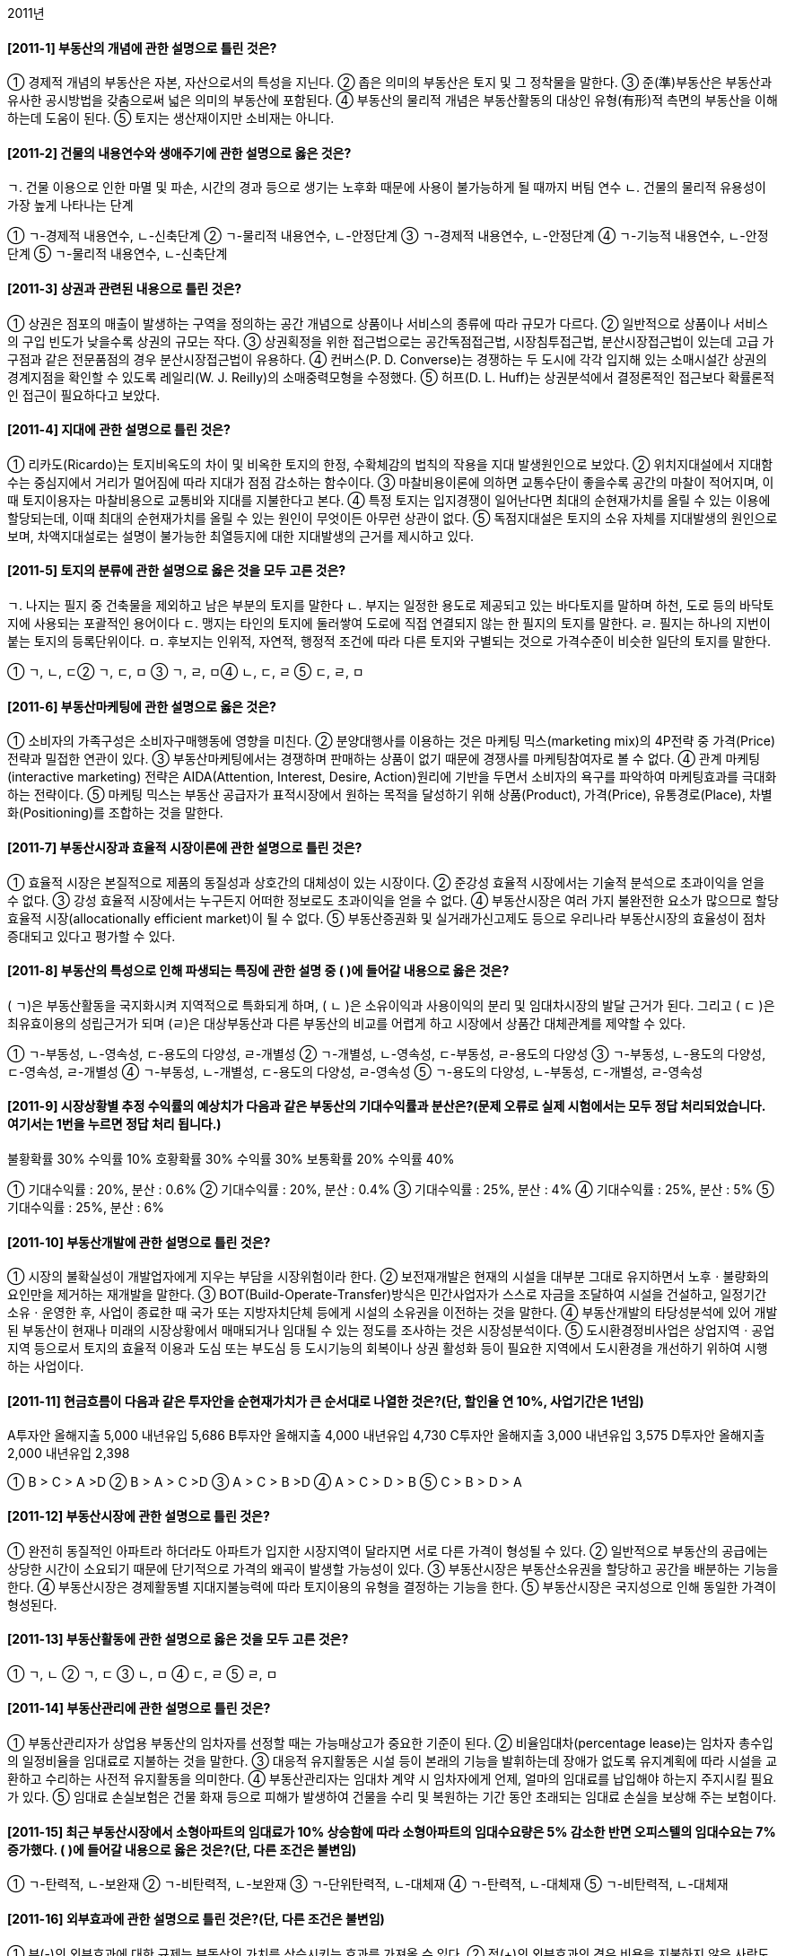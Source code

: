 2011년


#### [2011-1] 부동산의 개념에 관한 설명으로 틀린 것은?
① 경제적 개념의 부동산은 자본, 자산으로서의 특성을 지닌다.
② 좁은 의미의 부동산은 토지 및 그 정착물을 말한다.
③ 준(準)부동산은 부동산과 유사한 공시방법을 갖춤으로써 넓은 의미의 부동산에 포함된다.
④ 부동산의 물리적 개념은 부동산활동의 대상인 유형(有形)적 측면의 부동산을 이해하는데 도움이 된다.
⑤ 토지는 생산재이지만 소비재는 아니다.

#### [2011-2] 건물의 내용연수와 생애주기에 관한 설명으로 옳은 것은?
====
ㄱ. 건물 이용으로 인한 마멸 및 파손, 시간의 경과 등으로 생기는 노후화 때문에 사용이 불가능하게 될 때까지 버팀 연수
ㄴ. 건물의 물리적 유용성이 가장 높게 나타나는 단계
====
① ㄱ-경제적 내용연수, ㄴ-신축단계
② ㄱ-물리적 내용연수, ㄴ-안정단계
③ ㄱ-경제적 내용연수, ㄴ-안정단계
④ ㄱ-기능적 내용연수, ㄴ-안정단계
⑤ ㄱ-물리적 내용연수, ㄴ-신축단계

#### [2011-3] 상권과 관련된 내용으로 틀린 것은?
① 상권은 점포의 매출이 발생하는 구역을 정의하는 공간 개념으로 상품이나 서비스의 종류에 따라 규모가 다르다.
② 일반적으로 상품이나 서비스의 구입 빈도가 낮을수록 상권의 규모는 작다.
③ 상권획정을 위한 접근법으로는 공간독점접근법, 시장침투접근법, 분산시장접근법이 있는데 고급 가구점과 같은 전문품점의 경우 분산시장접근법이 유용하다.
④ 컨버스(P. D. Converse)는 경쟁하는 두 도시에 각각 입지해 있는 소매시설간 상권의 경계지점을 확인할 수 있도록 레일리(W. J. Reilly)의 소매중력모형을 수정했다.
⑤ 허프(D. L. Huff)는 상권분석에서 결정론적인 접근보다 확률론적인 접근이 필요하다고 보았다.

#### [2011-4] 지대에 관한 설명으로 틀린 것은?
① 리카도(Ricardo)는 토지비옥도의 차이 및 비옥한 토지의 한정, 수확체감의 법칙의 작용을 지대 발생원인으로 보았다.
② 위치지대설에서 지대함수는 중심지에서 거리가 멀어짐에 따라 지대가 점점 감소하는 함수이다.
③ 마찰비용이론에 의하면 교통수단이 좋을수록 공간의 마찰이 적어지며, 이때 토지이용자는 마찰비용으로 교통비와 지대를 지불한다고 본다.
④ 특정 토지는 입지경쟁이 일어난다면 최대의 순현재가치를 올릴 수 있는 이용에 할당되는데, 이때 최대의 순현재가치를 올릴 수 있는 원인이 무엇이든 아무런 상관이 없다.
⑤ 독점지대설은 토지의 소유 자체를 지대발생의 원인으로 보며, 차액지대설로는 설명이 불가능한 최열등지에 대한 지대발생의 근거를 제시하고 있다.

#### [2011-5] 토지의 분류에 관한 설명으로 옳은 것을 모두 고른 것은?
====
ㄱ. 나지는 필지 중 건축물을 제외하고 남은 부분의 토지를 말한다
ㄴ. 부지는 일정한 용도로 제공되고 있는 바다토지를 말하며 하천, 도로 등의 바닥토지에 사용되는 포괄적인 용어이다
ㄷ. 맹지는 타인의 토지에 둘러쌓여 도로에 직접 연결되지 않는 한 필지의 토지를 말한다.
ㄹ. 필지는 하나의 지번이 붙는 토지의 등록단위이다.
ㅁ. 후보지는 인위적, 자연적, 행정적 조건에 따라 다른 토지와 구별되는 것으로 가격수준이 비슷한 일단의 토지를 말한다.
====
① ㄱ, ㄴ, ㄷ② ㄱ, ㄷ, ㅁ
③ ㄱ, ㄹ, ㅁ④ ㄴ, ㄷ, ㄹ
⑤ ㄷ, ㄹ, ㅁ

#### [2011-6] 부동산마케팅에 관한 설명으로 옳은 것은?
① 소비자의 가족구성은 소비자구매행동에 영향을 미친다.
② 분양대행사를 이용하는 것은 마케팅 믹스(marketing mix)의 4P전략 중 가격(Price)전략과 밀접한 연관이 있다.
③ 부동산마케팅에서는 경쟁하며 판매하는 상품이 없기 때문에 경쟁사를 마케팅참여자로 볼 수 없다.
④ 관계 마케팅(interactive marketing) 전략은 AIDA(Attention, Interest, Desire, Action)원리에 기반을 두면서 소비자의 욕구를 파악하여 마케팅효과를 극대화하는 전략이다.
⑤ 마케팅 믹스는 부동산 공급자가 표적시장에서 원하는 목적을 달성하기 위해 상품(Product), 가격(Price), 유통경로(Place), 차별화(Positioning)를 조합하는 것을 말한다.

#### [2011-7] 부동산시장과 효율적 시장이론에 관한 설명으로 틀린 것은?
① 효율적 시장은 본질적으로 제품의 동질성과 상호간의 대체성이 있는 시장이다.
② 준강성 효율적 시장에서는 기술적 분석으로 초과이익을 얻을 수 없다.
③ 강성 효율적 시장에서는 누구든지 어떠한 정보로도 초과이익을 얻을 수 없다.
④ 부동산시장은 여러 가지 불완전한 요소가 많으므로 할당효율적 시장(allocationally efficient market)이 될 수 없다.
⑤ 부동산증권화 및 실거래가신고제도 등으로 우리나라 부동산시장의 효율성이 점차 증대되고 있다고 평가할 수 있다.

#### [2011-8] 부동산의 특성으로 인해 파생되는 특징에 관한 설명 중 ( )에 들어갈 내용으로 옳은 것은?
====
( ㄱ)은 부동산활동을 국지화시켜 지역적으로 특화되게 하며, ( ㄴ )은 소유이익과 사용이익의 분리 및 임대차시장의 발달 근거가 된다. 그리고 ( ㄷ )은 최유효이용의 성립근거가 되며 (ㄹ)은 대상부동산과 다른 부동산의 비교를 어렵게 하고 시장에서 상품간 대체관계를 제약할 수 있다.
====
① ㄱ-부동성, ㄴ-영속성, ㄷ-용도의 다양성, ㄹ-개별성
② ㄱ-개별성, ㄴ-영속성, ㄷ-부동성, ㄹ-용도의 다양성
③ ㄱ-부동성, ㄴ-용도의 다양성, ㄷ-영속성, ㄹ-개별성
④ ㄱ-부동성, ㄴ-개별성, ㄷ-용도의 다양성, ㄹ-영속성
⑤ ㄱ-용도의 다양성, ㄴ-부동성, ㄷ-개별성, ㄹ-영속성

#### [2011-9] 시장상황별 추정 수익률의 예상치가 다음과 같은 부동산의 기대수익률과 분산은?(문제 오류로 실제 시험에서는 모두 정답 처리되었습니다. 여기서는 1번을 누르면 정답 처리 됩니다.)

====

불황확률 30% 수익률 10%
호황확률 30% 수익률 30%
보통확률 20% 수익률 40%
====
① 기대수익률 : 20%, 분산 : 0.6%
② 기대수익률 : 20%, 분산 : 0.4%
③ 기대수익률 : 25%, 분산 : 4%
④ 기대수익률 : 25%, 분산 : 5%
⑤ 기대수익률 : 25%, 분산 : 6%

#### [2011-10] 부동산개발에 관한 설명으로 틀린 것은?
① 시장의 불확실성이 개발업자에게 지우는 부담을 시장위험이라 한다.
② 보전재개발은 현재의 시설을 대부분 그대로 유지하면서 노후ㆍ불량화의 요인만을 제거하는 재개발을 말한다.
③ BOT(Build-Operate-Transfer)방식은 민간사업자가 스스로 자금을 조달하여 시설을 건설하고, 일정기간 소유ㆍ운영한 후, 사업이 종료한 때 국가 또는 지방자치단체 등에게 시설의 소유권을 이전하는 것을 말한다.
④ 부동산개발의 타당성분석에 있어 개발된 부동산이 현재나 미래의 시장상황에서 매매되거나 임대될 수 있는 정도를 조사하는 것은 시장성분석이다.
⑤ 도시환경정비사업은 상업지역ㆍ공업지역 등으로서 토지의 효율적 이용과 도심 또는 부도심 등 도시기능의 회복이나 상권 활성화 등이 필요한 지역에서 도시환경을 개선하기 위하여 시행하는 사업이다.

#### [2011-11] 현금흐름이 다음과 같은 투자안을 순현재가치가 큰 순서대로 나열한 것은?(단, 할인율 연 10%, 사업기간은 1년임)
====
A투자안 올해지출 5,000 내년유입 5,686
B투자안 올해지출 4,000 내년유입 4,730
C투자안 올해지출 3,000 내년유입 3,575
D투자안 올해지출 2,000 내년유입 2,398

====
① B > C > A >D	
② B > A > C >D
③ A > C > B >D	
④ A > C > D > B
⑤ C > B > D > A

#### [2011-12] 부동산시장에 관한 설명으로 틀린 것은?
① 완전히 동질적인 아파트라 하더라도 아파트가 입지한 시장지역이 달라지면 서로 다른 가격이 형성될 수 있다.
② 일반적으로 부동산의 공급에는 상당한 시간이 소요되기 때문에 단기적으로 가격의 왜곡이 발생할 가능성이 있다.
③ 부동산시장은 부동산소유권을 할당하고 공간을 배분하는 기능을 한다.
④ 부동산시장은 경제활동별 지대지불능력에 따라 토지이용의 유형을 결정하는 기능을 한다.
⑤ 부동산시장은 국지성으로 인해 동일한 가격이 형성된다.

#### [2011-13] 부동산활동에 관한 설명으로 옳은 것을 모두 고른 것은?

① ㄱ, ㄴ
② ㄱ, ㄷ
③ ㄴ, ㅁ
④ ㄷ, ㄹ
⑤ ㄹ, ㅁ

#### [2011-14] 부동산관리에 관한 설명으로 틀린 것은?
① 부동산관리자가 상업용 부동산의 임차자를 선정할 때는 가능매상고가 중요한 기준이 된다.
② 비율임대차(percentage lease)는 임차자 총수입의 일정비율을 임대료로 지불하는 것을 말한다.
③ 대응적 유지활동은 시설 등이 본래의 기능을 발휘하는데 장애가 없도록 유지계획에 따라 시설을 교환하고 수리하는 사전적 유지활동을 의미한다.
④ 부동산관리자는 임대차 계약 시 임차자에게 언제, 얼마의 임대료를 납입해야 하는지 주지시킬 필요가 있다.
⑤ 임대료 손실보험은 건물 화재 등으로 피해가 발생하여 건물을 수리 및 복원하는 기간 동안 초래되는 임대료 손실을 보상해 주는 보험이다.

#### [2011-15] 최근 부동산시장에서 소형아파트의 임대료가 10% 상승함에 따라 소형아파트의 임대수요량은 5% 감소한 반면 오피스텔의 임대수요는 7% 증가했다. ( )에 들어갈 내용으로 옳은 것은?(단, 다른 조건은 불변임)

① ㄱ-탄력적, ㄴ-보완재
② ㄱ-비탄력적, ㄴ-보완재
③ ㄱ-단위탄력적, ㄴ-대체재
④ ㄱ-탄력적, ㄴ-대체재
⑤ ㄱ-비탄력적, ㄴ-대체재

#### [2011-16] 외부효과에 관한 설명으로 틀린 것은?(단, 다른 조건은 불변임)
① 부(-)의 외부효과에 대한 규제는 부동산의 가치를 상승시키는 효과를 가져올 수 있다.
② 정(+)의 외부효과의 경우 비용을 지불하지 않은 사람도 발생되는 이익을 누릴 수 있다.
③ 지역지구제나 토지이용계획은 외부효과 문제의 해결 수단이 될 수 없다.
④ 부동산의 부동성과 연속성(인접성)은 외부효과와 관련이 있다.
⑤ 부(-)의 외부효과가 발생하는 재화의 경우 시장에만 맡겨두면 지나치게 많이 생산될 수 있다.

#### [2011-17] A는 부동산자금을 마련하기 위하여 20×1년 1월 1일 현재, 2년 동안 매년 연말 2,000원씩을 불입하는 투자 상품에 가입했다. 투자 상품의 이자율이 연 10%라면, 이 상품의 현재가치는?(단, 십원단위 이하는 절사함)
① 3,400원② 3,600원
③ 3,700원④ 3,200원
⑤ 3,300원

#### [2011-18] 공공재에 관한 설명으로 틀린 것은?
① 공공재의 소비에는 비배제성과 비경합성이 있다.
② 공공재의 공급을 사적 시장에 맡기면 사회에서 필요한 양만큼 충분히 생산된다.
③ 공공재는 일반적으로 정부가 세금이나 공공의 기금으로 공급하는 경우가 많다.
④ 공공재는 외부효과를 유발하는 경우가 많다.
⑤ 잘 보전된 산림은 공공재적 성격을 지닌다.

#### [2011-19] 우리나라의 부동산투자에 관한 설명으로 틀린 것은?
① 부동산투자회사의 설립 자본금은 1억원 이상이다.
② 부동산신탁의 수익자란 신탁행위에 따라 신탁이익을 받는 자를 말한다.
③ 부동산신탁의 신탁재산관리인이란 수탁자를 대신하여 신탁재산을 관리하는 자를 말한다.
④ 금융위원회는 공익을 위하여 또는 부동산투자회사의 주주를 보호하기 위하여 필요하면 부동산투자회사 등에 금융감독 관련 업무에 관한 자료 제출이나 보고를 명할 수 있다.
⑤ 부동산투자회사는 부동산투자회사가 아닌 회사와 합병할 수 없다.

#### [2011-20] 유량(flow)과 저량(stock)의 설명으로 옳은 것은?
① 저량은 일정한 기간을 정해야 측정이 가능한 개념이다.
② 유량은 일정 시점에서만 측정이 가능한 개념이다.
③ 유량의 예로는 주택재고량, 부동산투자회사의 자산가치 등이 있다.
④ 저량의 예로는 주택거래량, 신규주택공급량 등이 있다.
⑤ 만약 현재 우리나라에 총 1,500만 채의 주택이 존재하고 그 중 100만 채가 공가로 남아 있다면, 현재 주택저량의 수요량은 1,400만 채이다.

#### [2011-21] 주택금융과 관련된 다음 상황에서 옳은 것은?(단, 다른 조건과 가정은 배제함)

① ㄱ : 4억원, ㄴ : 대출 가능
② ㄱ : 4억원, ㄴ : 대출 불가능
③ ㄱ : 3억 5천만원, ㄴ : 대출 불가능
④ ㄱ : 3억원, ㄴ : 대출 가능
⑤ ㄱ : 3억원, ㄴ : 대출 불가능

#### [2011-22] 일반 기업대출과 부동산금융에 관한 일반적인 설명으로 틀린 것은?
① 부동산개발신탁(사업)금융의 자금은 위탁자가 관리한다.
② 일반 기업대출의 자금은 차입자가 관리하고 부동산 프로젝트금융의 자금은 위탁계좌에 의해 관리된다.
③ 부동산개발신탁(사업)금융의 차입자는 신탁회사이다.
④ 일반 기업대출의 차입자는 일반기업이고 부동산 프로젝트금융의 차입자는 특수법인이다.
⑤ 부동산 프로젝트금융은 비소구(非訴求) 또는 제한적 소구 금융방식이다.

#### [2011-23] 법령을 기준으로 현재 우리나라에서 시행되고 있는 부동산정책이 아닌 것은?
① 소득세법 - 지정지역(투기지역)의 지정
② 종합부동산세법 - 종합부동산세
③ 공공토지의 비축에 관한 법률 - 토지은행
④ 택지소유상한에 관한 법률 - 택지소유상한
⑤ 국토의 계획 및 이용에 관한 법률 - 용도지역

#### [2011-24] 부동산의 가격발생요인에 관한 설명으로 틀린 것은?
① 효용(유용성)은 인간의 필요나 욕구를 만족시켜 줄 수 있는 재화의 능력을 말한다.
② 상대적 희소성은 인간의 욕망에 비해 욕망의 충족 수단이 질적ㆍ양적으로 한정되어 있어서 부족한 상태를 말한다.
③ 가격발생요인인 효용, 유효수요, 상대적 희소성 중 하나만 있어도 가격이 발생한다.
④ 양도가능성(이전성)을 부동산의 가격발생요인으로 포함하는 견해도 있다.
⑤ 가격형성요인은 가격발생요인에 영향을 미친다.

#### [2011-25] 부동산 조세에 관한 설명으로 틀린 것은?(단, 다른 조건은 불변임)
① 부동산 취득 단계에서 부과되는 조세로는 취득세, 인지세 등이 있다.
② 헨리 조지(Henry George)는 토지에서 발생하는 지대수입을 100% 징세할 경우, 토지세 수입만으로 재정을 충당할 수 있기 때문에 토지세 이외의 모든 조세는 철폐하자고 주장했다.
③ 지가상승에 대한 기대가 퍼져 있는 상황에서 양도소득세가 중과되어 동결효과(lock-in effect)가 발생하면 지가가 하락한다.
④ 조세의 전가란 납세의무자에게 부담된 조세가 납세의무자의 부담이 되지 않고 다른 사람에게 이전되는 것을 말한다.
⑤ 부동산세금은 정부나 지방자치단체가 필요한 재원을 조달하거나 분배의 불공평성을 개선하기 위해 부과하기도 한다.

#### [2011-26] 부동산증권에 관한 설명으로 틀린 것은?
① 우리나라 자산유동화증권(asset-backed securities)제도는「자산유동화에 관한 법률」에 의해 도입 되었다.
② 저당대출자동이체채권(mortgage pay-through bonds)은 하나의 저당집합에서 만기와 이자율을 다양화하여 발행한 여러 종류의 채권을 말한다.
③ 저당대출자동이체채권은 저당채권이체증권(mortgage pass-through securities)과 주택저당담보부채권(mortgage-backed bonds)을 혼합한 성격의 주택저당증권(mortgage backed securities)이다.
④ 주택저당담보부채권은 저당채권의 집합에 대한 채권적 성격의 주택저당증권이다.
⑤ 다계층저당증권(collateralized mortgage obligation)의 발행자는 저당채권의 풀(pool)에 대한 소유권을 가지면서 동 풀(pool)에 대해 채권을 발행하는 것이다.

#### [2011-27] 주택정책에 관한 설명으로 틀린 것은?(단, 다른 조건은 불변임)
① 현재 주택정책의 관련 부처는 국토해양부 외에 기획재정부, 행정안전부 등 다양하다.
② 주택임대료 규제는 임대주택의 질적 수준을 하락시키는 원인이 될 수 있다.
③ 주택임대차 계약 갱신 시 임대료의 상승률에 대한 규제는 기존 임차인들의 주거이동을 저하시킬 수 있다.
④ 주택임대료 보조정책을 시행할 경우 장기적으로 임대주택의 공급은 증가할 수 있다.
⑤ 정부가 규제하는 주택임대료의 상한이 시장의 균형임대료보다 높아야 시장에 영향을 준다.

#### [2011-28] 부동산의 수요와 공급에 관한 설명으로 틀린 것은?(단, 다른 조건은 불변임)
① 주택임대료가 상승하면 다른 재화의 가격이 상대적으로 하락하여 임대수요량이 감소하는 것은 대체효과에 대한 설명이다.
② 인구의 감소라는 요인으로 수요곡선 자체가 이동하는 것은 수요의 변화이다.
③ 일반적으로 이자율이 하락하면 부동산의 수요가 증가한다.
④ 균형 상태인 시장에서 건축원자재의 가격이 하락하면 균형거래량은 감소하고 균형가격은 하락한다.
⑤ 주택의 수요(demand)와 소요(needs)의 개념은 서로 다르다.

#### [2011-29] 다음은 부동산회사의 부채비율에 관한 내용이다. ( )에 들어갈 내용으로 옳은 것은?

① ㄱ : 200,000원, ㄴ : 25%, ㄷ : 400,000원, ㄹ : 100%
② ㄱ : 200,000원, ㄴ : 10%, ㄷ : 400,000원, ㄹ : 100%
③ ㄱ : 200,000원, ㄴ : 10%, ㄷ : 400,000원, ㄹ : 75%
④ ㄱ : 160,000원, ㄴ : 25%, ㄷ : 200,000원, ㄹ : 75%
⑤ ㄱ : 160,000원, ㄴ : 10%, ㄷ : 200,000원, ㄹ : 100%

#### [2011-30] 우리나라의 부동산투자회사에 관한 설명으로 틀린 것은?
① 영업인가를 받은 날부터 6개월이 지난 자기관리 부동산투자회사의 최저자본금은 70억원 이상이 되어야 한다.
② 부동산투자회사는 주식회사로 하며, 그 상호에 부동산투자회사라는 명칭을 사용하여야 한다.
③ 영업인가를 받은 날부터 6개월이 지난 위탁관리 부동산투자회사 및 기업구조조정 부동산투자회사의 최저자본금은 각각 50억원 이상이 되어야 한다.
④ 기업구조조정 부동산투자회사는 자산운용 전문인력을 포함한 임직원을 상근으로 두고 자산의 투자ㆍ운용을 직접 수행하는 회사이다.
⑤ 부동산투자회사는「부동산투자회사법」에서 특별히 정한 경우를 제외하고는「상법」의 적용을 받는다.

#### [2011-31] 다음 자금조달방법 중 부채금융(debt financing)을 모두 고른 것은?

① ㄱ, ㄴ② ㄱ, ㅁ
③ ㄴ, ㄷ④ ㄷ, ㄹ
⑤ ㄷ, ㅁ

#### [2011-32] 다음 부동산투자 타당성분석 방법 중 할인기법이 아닌 것은?

① ㄱ, ㅁ② ㄴ, ㄷ
③ ㄴ, ㄹ④ ㄴ, ㅁ
⑤ ㄷ, ㄹ

#### [2011-33] 부동산의 경기순환과 변동에 관한 설명으로 틀린 것은?(단, 다른 조건은 불변임)
① 부동산경제를 구성하고 있는 각 부문에서 순환적 변동을 비롯한 계절적, 장기적, 무작위적 변동이 나타난다.
② 무작위적 변동이란 예기치 못한 사태로 초래되는 비순환적 경기변동 현상을 말한다.
③ 대학교 근처의 임대주택이 방학을 주기로 공실률이 높아지는 것은 계절적 변동에 속한다.
④ 상향시장에서 직전 회복시장의 거래사례가격은 현재시점에서 상한가가 된다.
⑤ 상향시장에서는 건축허가량이 증가하는 현상이 나타난다.

#### [2011-34] 도시공간구조 및 입지에 관한 설명으로 옳은 것은?
① 동심원설에 의하면 중심지와 가까워질수록 범죄, 빈곤 및 질병이 적어지는 경향을 보인다.
② 선형이론에 의하면 주택구입능력이 높은 고소득층의 주거지는 주요 간선도로 인근에 입지하는 경향이 있다.
③ 다핵심이론에서는 다핵의 발생요인으로 유사활동간 분산지향성, 이질활동간 입지적 비양립성 등을 들고 있다.
④ 도시공간구조의 변화를 야기하는 요인은 교통의 발달이지 소득의 증가와는 관계가 없다.
⑤ 잡화점, 세탁소는 산재성 점포이고 백화점, 귀금속점은 집재성 점포이다.

#### [2011-35] 부동산 가격공시제도에 관한 설명으로 틀린 것은?
① 표준지의 평가에 있어서 공익사업의 계획 또는 시행이 공고 또는 고시됨으로 인해 공시기준일 현재 현실화ㆍ구체화된 지가의 증가분은 이를 반영하여 평가한다.
② 표준지공시지가의 공시사항으로는 표준지의 단위면적당 가격, 표준지 및 주변토지의 이용상황, 도로ㆍ교통상황, 지세 등이 있다.
③ 표준지의 적정가격을 조사ㆍ평가하는 경우에는 인근유사토지의 거래가격ㆍ임대료 및 당해 토지와 유사한 이용가치를 지닌다고 인정되는 토지의 조성에 필요한 비용추정액 등을 종합적으로 참작하여야 한다.
④ 표준주택가격을 평가하는 경우에 표준주택에 전세권 그 밖의 주택의 사용ㆍ수익을 제한하는 권리가 설정되어 있는 경우에는 당해 권리가 존재하지 아니하는 것으로 보고 적정가격을 평가하여야 한다.
⑤ 표준지의 평가는 공부상의 지목에 불구하고 현장 조사 당시의 이용상황을 기준으로 평가하되, 일시적인 이용상황은 이를 고려하지 아니한다.

#### [2011-36] 다음의 자료로 평가한 부동산의 가치는?

① 637,380,000원	② 640,740,000원
③ 642,000,000원	④ 642,840,000원
⑤ 644,520,000원

#### [2011-37] 자본회수에 관한 설명으로 옳은 것을 모두 고른 것은?

① ㄱ, ㄴ, ㄷ② ㄱ, ㄴ, ㄹ
③ ㄱ, ㄷ, ㅁ④ ㄴ, ㄹ, ㅁ
⑤ ㄷ, ㄹ, ㅁ

#### [2011-38] 최유효이용에 관한 설명으로 틀린 것은?
① 최유효이용분석이란 지역분석과 개별분석을 통하여 대상부동산이 최대의 가치를 창출할 수 있는 용도를 찾아내는 작업이다.
② 특정 토지의 용도가 인근지역의 일반적인 용도와는 전혀 다른 데도 최유효이용이 될 수 있는 이유 중의 하나는 부동산의 개별성 때문이다.
③ 중도적 이용(interim use)이란 가까운 장래에 대상부동산의 새로운 최유효이용이 도래할 것으로 예상될 때 그 대기과정 중에 있는 현재의 이용을 말한다.
④ 초과토지(excess land)란 현존 지상개량물에 필요한 적정면적 이상의 토지를 말하며 건부지와 다른 용도로 분리되어 독립적으로 사용될 수 없다.
⑤ 투기적 이용(speculative use)의 경우에는 불확실성이 높기 때문에 최유효이용을 판단하기가 쉽지 않다.

#### [2011-39] 최근 신축한 주택(토지 300㎡, 건물 500㎡)을 91,000,000원에 매도의뢰 했으나 85,500,000원에 거래되었는데, 이는 매도자의 급박한 사정으로 인하여 정상거래가격대비 5% 저가(低價)로 매도한 것이다. 이 건물은 매도자가 최근 82,000원/㎡에 직접 건축한 것으로 유사 건물의 재조달원가는 거래시점 현재 90,000원/㎡이 일반적이다. 이 주택의 토지평가액은?(단, 건물의 신축시점과 거래시점은 동일함)
① 40,500,000원	② 44,500,000원
③ 45,000,000원	④ 46,000,000원
⑤ 49,000,000원

#### [2011-40] 감정평가의 분류 및 부동산 가격제원칙에 관한 설명 중 ( )에 들어갈 내용으로 옳은 것은?

① ㄱ-부분평가, ㄴ-기회비용의 원칙
② ㄱ-부분평가, ㄴ-균형의 원칙
③ ㄱ-구분평가, ㄴ-경쟁의 원칙
④ ㄱ-구분평가, ㄴ-기회비용의 원칙
⑤ ㄱ-구분평가, ㄴ-균형의 원칙


2과목 : 민법 및 민사특별법


#### [2011-41] 단독행위가 아닌 것은?
① 합의해제② 청약의 철회
③ 의사표시의 취소④ 법정대리인의 동의
⑤ 무권대리행위에 대한 본인의 추인

#### [2011-42] 대리권의 범위가 명확하지 않은 임의대리인이 일반적으로 할 수 있는 행위가 아닌 것은?
① 미등기 부동산을 등기하는 행위
② 부패하기 쉬운 물건의 매각행위
③ 소의 제기로 소멸시효를 중단시키는 행위
④ 무이자 금전소비대여를 이자부로 변경하는 행위
⑤ 은행예금을 찾아 보다 높은 금리로 개인에게 빌려주는 행위

#### [2011-43] 甲이 자기 소유의 고화(古畵) 한 점을 乙에게 960만원에 매도할 의사로 청약하였는데 청약서에는 690만원으로 기재되어 매매계약이 체결되었다. 甲의 진의를 알 수 있는 다른 해석 자료가 없어서 690만원에 매매계약이 성립한 것으로 보는 법률행위의 해석 방법은?(단, 甲의 착오로 인한 취소가능성은 논외로 함)
① 예문해석② 유추해석
③ 자연적 해석	④ 규범적 해석
⑤ 보충적 해석

#### [2011-44] 의사표시의 효력발생에 관한 설명으로 틀린 것은?(다툼이 있으면 판례에 의함)
① 과실 없이 상대방의 소재를 알지 못하는 표의자는 공시송달에 의하여 의사표시의 효력을 발생시킬 수 있다.
② 표의자가 의사표시 발신 후 행위능력을 상실하더라도 그 의사표시의 효력에는 영향이 없다.
③ 표의자는 의사표시가 도달하기 전에는 그 의사표시를 철회할 수 있다.
④ 우편물이 등기우편의 방법으로 발송되었다는 사실만으로는 상당기간 내에 도달하였다고 추정할 수 없다.
⑤ 내용증명 우편물이 반송되지 않았다면 특별한 사정이 없는 한 그 무렵에 송달되었다고 보아야 한다.

#### [2011-45] 반사회질서의 법률행위로서 무효라고 볼 수 없는 것을 모두 고른 것은?(다툼이 있으면 판례에 의함)

① ㄱ, ㄴ② ㄱ, ㄹ
③ ㄴ, ㄷ④ ㄱ, ㄷ, ㄹ
⑤ ㄴ, ㄷ, ㄹ

#### [2011-46] 甲은 강제집행을 면하기 위하여 乙과 통모하여 그의 부동산을 매매의 형식을 빌려 乙 명의로 소유권이전등기를 마쳤고, 乙은 그 사정을 모르는 丙에게 저당권을 설정해 주면서 금원을 차용하였다. 다음 중 틀린 것은?(다툼이 있으면 판례에 의함)
① 甲ㆍ乙 사이의 매매계약은 무효이다.
② 甲은 乙에게 진정명의회복을 원인으로 한 소유권이전등기를 청구할 수 있다.
③ 丙이 과실로 가장매매 사실을 모른 경우에도 丙의 저당권은 보호된다.
④ 丙의 저당권실행으로 甲에게 손해가 발생한 경우, 甲은 乙에게 손해배상을 청구할 수 있다.
⑤ 丙의 저당권실행으로 제3자가 부동산을 매수한 경우, 甲은 乙에게 부당이득금의 반환을 구할 수 없다.

#### [2011-47] 법률행위의 무효 또는 취소에 관한 설명으로 틀린 것은?(다툼이 있으면 판례에 의함)
① 무효행위의 추인은 명시적인 의사표시로 하여야 한다.
② 법정대리인은 취소원인 종료 전에도 추인할 수 있다.
③ 취소할 수 있는 법률행위를 추인한 자는 그 법률행위를 다시 취소하지 못한다.
④ 법률행위의 취소를 당연한 전제로 한 소송상의 이행청구에는 취소의 의사표시가 포함되어 있다고 볼 수 있다.
⑤ 당사자 쌍방이 각각 취소사유 없이 법률행위를 취소한 경우, 쌍방이 모두 취소의 의사표시를 하였다는 사정만으로 그 법률행위의 효력이 상실되는 것은 아니다.

#### [2011-48] 권한을 넘은 표현대리에 관한 설명으로 틀린 것은?(다툼이 있으면 판례에 의함)
① 복임권이 없는 대리인이 선임한 복대리인의 권한도 기본대리권이 될 수 있다.
② 정당한 이유의 유무는 대리행위 당시를 기준으로 하여 판단하는 것이 원칙이다.
③ 공법상의 행위 중 등기신청에 관한 대리권도 기본대리권이 될 수 있다.
④ 사원총회의 결의를 거쳐야 처분할 수 있는 비법인사단의 총유재산을 대표자가 임의로 처분한 경우에도 권한을 넘은 표현대리에 관한 규정이 준용될 수 있다.
⑤ 기본대리권의 내용과 대리행위가 동종이 아니더라도 상대방이 그 권한이 있다고 믿을만한 정당한 이유가 있으면 표현대리가 성립할 수 있다.

#### [2011-49] 무권대리인 乙이 甲의 토지를 丙에게 매도하고 인도와 동시에 소유권이전등기를 마쳐 주었다. 다음 중 틀린 것은?(다툼이 있으면 판례에 의함)
① 乙ㆍ丙 사이의 매매계약은 원칙적으로 甲에게 효력이 없다.
② 甲은 乙ㆍ丙 사이의 매매계약에 대하여 추인을 거절할 수 있다.
③ 丙이 계약당시 乙의 대리권 없음을 안 경우에는 甲의 추인 전이라도 매매계약을 철회할 수 없다.
④ 乙이 甲을 단독상속한 경우, 乙은 소유자의 지위에서 丙명의의 소유권이전등기의 말소등기를 청구할 수 없다.
⑤ 乙이 甲을 단독상속한 경우, 乙은 소유자의 지위에서 丙에 대하여 토지의 점유로 인한 부당이득반환을 청구할 수 있다.

#### [2011-50] 법률행위의 조건에 관한 설명으로 옳은 것은?(다툼이 있으면 판례에 의함)
① 기성조건을 정지조건으로 한 법률행위는 무효이다.
② 사회질서에 반한 조건이 해제조건이면 조건 없는 법률행위가 된다.
③ 조건의 성취가 미정인 권리ㆍ의무는 일반규정에 의하여 처분할 수 없다.
④ 해제조건부 법률행위에서 조건이 성취되지 않으면 법률행위의 효력은 소멸하지 않는다.
⑤ 정지조건부 법률행위는 조건이 성취되면 소급하여 효력이 생기는 것이 원칙이다.

#### [2011-51] 물권의 변동에 관한 설명으로 옳은 것은?(다툼이 있으면 판례에 의함)
① 건물을 신축한 자는 등기를 하여야 소유권을 취득한다.
② 5년간 소유의 의사로 평온ㆍ공연하게 동산을 점유한 자는 그 점유개시 당시에 과실이 있더라도 소유권을 취득한다.
③ 미등기건물의 매수인은 그 건물의 불법점유자에 대하여 직접 자신의 소유권에 기한 명도를 청구할 수 없다.
④ 점유권은 상속으로 상속인에게 이전될 수 없다.
⑤ 합유지분포기에 따른 물권변동의 효력은 등기없이도 발생한다.

#### [2011-52] 등기하여야 물권변동의 효력이 생기는 것은?
① 등기된 입목에 대한 저당권의 취득
② 피담보채무의 변제로 인한 저당권의 소멸
③ 혼동에 의한 지상권의 소멸
④ 상속에 의한 소유권의 취득
⑤ 분묘기지권의 취득

#### [2011-53] 등기에 관한 설명으로 옳은 것은?(다툼이 있으면 판례에 의함)
① 가등기 후 제3자에게 소유권이전등기가 경료된 경우, 본등기를 하지 않은 가등기권리자는 가등기의무자에게 제3자명의 등기의 말소를 청구할 수 있다.
② 멸실된 건물에 대한 보존등기를 신축된 건물의 보존등기로 유용할 수 있다.
③ 가등기 이후에 가압류등기가 마쳐지고 가등기에 기한 본등기가 된 경우, 등기관은 그 가압류등기를 직권으로 말소할 수 없다.
④ 甲 명의의 저당권설정의 가등기가 있은 후에 乙 명의의 저당권설정등기가 되었고, 그 후 甲의 가등기에 기해 본등기가 되었다면, 乙의 저당권이 甲의 저당권에 우선한다.
⑤ 토지대장상 소유권이전등록을 받은 자는 대장상 최초의 소유명의인 앞으로 보존등기를 한 다음에 이전등기를 하여야 한다.

#### [2011-54] 혼동에 의한 물권소멸에 관한 설명으로 옳은 것을 모두 고른 것은?(다툼이 있으면 판례에 의함)

① ㄱ, ㄴ② ㄴ, ㄷ
③ ㄷ, ㄹ④ ㄱ, ㄹ
⑤ ㄱ, ㄷ

#### [2011-55] 甲의 토지를 무단으로 점유하던 乙이 문서를 위조하여 자기 앞으로 등기를 이전한 다음, 丙에게 매도하여 丙이 소유자로 등기되어 있다. 다음 중 틀린 것은?(다툼이 있으면 판례에 의함)
① 甲은 丙을 상대로 진정명의회복을 원인으로 한 소유권이전등기를 청구할 수 있다.
② 甲은 乙, 丙을 상대로 각 등기의 말소등기를 청구할 수 없다.
③ 甲의 말소등기청구로 소유권을 상실한 丙은 乙에게 이미 지급한 매매대금의 반환을 청구할 수 있다.
④ 丙이 乙을 소유자로 믿었고, 믿었는데 과실이 없는 경우에도 소유권을 즉시 취득할 수 없다.
⑤ 丙명의의 등기 후, 선의ㆍ무과실로 토지를 10년간 점유하면 丙은 그 토지를 시효취득할 수 있다.

#### [2011-56] 등기청구권의 법적 성질이 다른 것은?(다툼이 있으면 판례에 의함)
① 매수인의 매도인에 대한 등기청구권
② 청구권 보전을 위한 가등기에 기한 본등기청구권
③ 매매계약의 취소로 인한 매도인의 매수인에 대한 등기청구권
④ 시효취득에 기한 등기청구권
⑤ 중간생략등기에 있어서 최종양수인의 최초양도인에 대한 등기청구권

#### [2011-57] 선의 또는 악의점유를 구별할 실익이 없는 것은?
① 부동산소유권의 등기부시효취득
② 점유침탈자의 특별승계인에 대한 점유자의 반환청구권
③ 점유자의 회복자에 대한 유익비상환청구권
④ 점유물의 멸실ㆍ훼손에 따른 점유자의 회복자에 대한 책임
⑤ 점유자의 과실수취권

#### [2011-58] 법정지상권이 성립되는 경우를 모두 고른 것은?(다툼이 있으면 판례에 의함)

① ㄱ, ㄴ② ㄴ, ㄷ
③ ㄷ, ㄹ④ ㄱ, ㄷ
⑤ ㄴ, ㄹ

#### [2011-59] 저당권에 관한 설명으로 틀린 것은?(다툼이 있으면 판례에 의함)
① 저당권이 설정된 토지의 소유자가 그 위에 건물을 신축하는 경우, 저당권자는 교환가치의 실현이 방해될 염려가 있으면 공사의 중지를 청구할 수 있다.
② 저당권이 설정된 토지의 소유자가 그 위에 건물을 신축하여 보존등기를 경료한 경우, 저당권의 우선변제적 효력은 건물에도 미친다.
③ 근저당권의 확정된 피담보채권액이 채권최고액을 상회하는 경우, 근저당권자와 채무자 겸 근저당권설정자 사이에서는 채권 전액의 변제가 있을 때까지 근저당권의 효력이 잔존채무에 미친다.
④ 기본계약인 당좌대월계약에서 발생한 채무를 담보하기 위한 근저당권은 그 결산기가 도래한 이후에 발행된 약속어음상의 채권을 담보하지 않는다.
⑤ 저당권 설정 전에 저당부동산에 대하여 지상권을 취득한 자는 저당권의 실행으로 영향을 받지 않는다.

#### [2011-60] 부동산의 점유취득시효에 관한 설명으로 틀린 것은?(다툼이 있으면 판례에 의함)
① 취득시효로 인한 소유권취득의 효과는 점유를 개시한 때에 소급한다.
② 시효취득을 주장하는 점유자는 자주점유를 증명할 책임이 없다.
③ 시효취득자가 제3자에게 목적물을 처분하여 점유를 상실하면, 그의 소유권이전등기청구권은 즉시 소멸한다.
④ 취득시효완성 후 이전등기 전에 제3자 앞으로 소유권이전등기가 경료되면 시효취득자는 등기명의자에게 시효취득을 주장할 수 없음이 원칙이다.
⑤ 부동산명의수탁자는 신탁부동산을 점유시효취득 할 수 없다.

#### [2011-61] 타인의 토지에 지상권을 취득한 자가 건물을 축조하고 그 건물에 전세권을 설정하여 준 경우에 관한 설명으로 옳은 것은?(다툼이 있으면 판례에 의함)
① 전세권이 법정갱신된 경우, 그 존속기간은 전(前)전세권의 약정기간과 동일하다.
② 전세기간 중 건물의 소유권이 이전된 경우, 신구 소유자가 연대하여 전세금반환채무를 부담한다.
③ 건물 일부에 전세권이 설정된 경우, 전세권자는 건물 전부에 대하여 전세권에 기한 경매를 청구할 수 있다.
④ 건물소유자가 지료를 체납하여 지상권이 소멸하였더라도 전세권자는 토지 소유자에게 대항할 수 있다.
⑤ 건물 위에 1순위 저당권, 전세권, 2순위 저당권이 차례대로 설정된 후, 2순위 저당권자가 경매를 신청하면 전세권과 저당권은 모두 소멸하고 배당순위는 설정등기의 순서에 의한다.

#### [2011-62] 저당권에 관한 설명으로 틀린 것은?(다툼이 있으면 판례에 의함)
① 채무자가 저당물을 손상, 멸실하였을 때에는 기한의 이익을 상실한다.
② 저당권의 효력은 저당권 설정 전에 목적부동산에 권원없이 부합된 물건에 미치지 않는다.
③ 공유지분을 목적으로 저당권을 설정할 수 있다.
④ 저당부동산에 대하여 전세권을 취득한 자는 저당권자에게 그 부동산으로 담보된 채권을 변제하고 저당권의 소멸을 청구할 수 있다.
⑤ 구분건물의 전유부분에 설정된 저당권의 효력은, 그 전유부분의 소유자가 나중에 대지사용권을 취득한 경우에는 그 대지사용권에도 미치는 것이 원칙이다.

#### [2011-63] 동일한 건물에 대하여 서로 다른 사람이 저당권과 유치권을 각각 주장하는 경우에 관한 설명으로 틀린 것은?(다툼이 있으면 판례에 의함)
① 건물의 점유는 유치권의 성립요건이다.
② 경매개시결정의 기입등기 후 그 소유자인 채무자가 건물에 관한 공사대금채권자에게 그 건물의 점유를 이전한 경우, 공사대금채권자의 유치권은 성립할 수 없다.
③ 건물에 대한 임차보증금반환청구권은 유치권의 피담보채권이 될 수 없다.
④ 경매개시결정의 기입등기 전에 유치권을 취득한 자는 저당권이 실행되더라도 그의 채권이 완제될 때까지 매수인에 대하여 목적물의 인도를 거절할 수 있다.
⑤ 유치권자에게는 우선변제권이 인정되지 않는다.

#### [2011-64] 저당권의 객체가 될 수 없는 권리는?
① 지역권② 어업권
③ 전세권④ 지상권
⑤ 광업권

#### [2011-65] 계약의 성립에 관한 설명으로 틀린 것은?(다툼이 있으면 판례에 의함)
① 매매계약 체결 당시 목적물과 대금이 구체적으로 확정되지 않았더라도, 그 확정방법과 기준이 정해져 있으면 계약이 성립할 수 있다.
② 청약자가 “일정한 기간 내에 이의를 하지 않으면 승낙한 것으로 본다.”는 뜻을 청약 시 표시하였더라도, 상대방은 이에 구속되지 않음이 원칙이다.
③ 격지자간의 계약에서 청약은 그 통지를 상대방에게 발송한 때에 효력이 발생한다.
④ 승낙기간이 지난 후에 승낙이 도착한 경우, 청약자는 이를 새로운 청약으로 보아 승낙할 수 있다.
⑤ 보증금의 수수는 임대차계약의 성립요건이 아니다.

#### [2011-66] 동시이행의 항변권에 관한 설명으로 틀린 것은?(다툼이 있으면 판례에 의함)
① 동시이행의 항변권을 배제하는 당사자 사이의 특약은 유효하다.
② 동시이행 항변권의 원용이 없으면 법원은 그 인정여부를 심리할 필요가 없다.
③ 동시이행관계에 있는 채무 중 일방채무의 이행불능으로 인한 손해배상채무는 상대방의 채무와 동시이행관계에 있다.
④ 일방의 이행제공으로 수령지체에 빠진 상대방은 그 후 그 일방이 이행제공 없이 이행을 청구하는 경우에는 동시이행항변권을 주장할 수 없다.
⑤ 구분소유적 공유관계가 해소되는 경우, 공유지분권자 상호간의 지분이전등기의무는 동시이행관계에 있다.

#### [2011-67] 계약의 유형에 관한 설명으로 옳은 것은?
① 교환계약은 낙성ㆍ쌍무계약이다.
② 매매계약은 유상ㆍ요물계약이다.
③ 증여계약은 무상ㆍ요식계약이다.
④ 사용대차계약은 낙성ㆍ쌍무계약이다.
⑤ 임대차계약은 유상ㆍ편무계약이다.

#### [2011-68] 계약금에 관한 설명으로 옳은 것은?(다툼이 있으면 판례에 의함)
① 계약금에 의해 해제권이 유보된 경우, 채무불이행을 이유로 계약을 해제할 수 없다.
② 매도인이 이행에 전혀 착수하지 않았다면 매수인은 중도금을 지급한 후에도 계약금을 포기하고 계약을 해제할 수 있다.
③ 매도인이 계약금의 배액을 상환하고 계약을 해제한 경우, 매수인은 매도인에게 손해배상을 청구할 수 있다.
④ 계약금의 포기나 배액상환에 의한 해제권 행사를 배제하는 당사자의 약정은 무효이다.
⑤ 매도인이 매수인에게 이행을 최고하고 대금지급을 구하는 소송을 제기한 후에도 매수인은 계약금을 포기하고 계약을 해제할 수 있다.

#### [2011-69] 甲은 자기소유의 주택을 乙에게 매도하는 계약을 체결하면서 대금은 乙이 丙에게 지급하기로 하는 제3자를 위한 계약을 체결하였다. 다음 중 틀린 것은?(다툼이 있으면 판례에 의함)
① 乙이 丙에게 상당한 기간을 정하여 대금수령 여부의 확답을 최고하였음에도 그 기간 내에 확답을 받지 못한 경우, 丙이 대금수령을 거절한 것으로 본다.
② 乙이 丙에게 대금을 지급한 후 계약이 무효가 된 경우, 乙은 특별한 사정이 없는 한 丙에게 대금반환을 청구할 수 있다.
③ 계약이 乙의 기망으로 체결된 경우, 丙은 이를 이유로 계약을 취소할 수 없다.
④ 丙이 乙에게 대금수령의 의사표시를 한 후 甲과 乙이 계약을 합의해제 하더라도 특별한 사정이 없는 한 丙에게는 효력이 없다.
⑤ 丙이 乙에게 대금수령의 의사표시를 하였으나 乙이 대금을 지급하지 않은 경우, 丙은 乙에게 손해배상을 청구할 수 있다.

#### [2011-70] 甲은 자기소유의 주택을 乙에게 매도하는 계약을 체결하였는데, 그 주택의 점유와 등기가 乙에게 이전되기 전에 멸실되었다. 다음 중 틀린 것은?(다툼이 있으면 판례에 의함)
① 주택이 태풍으로 멸실된 경우, 甲은 乙에게 대금지급을 청구할 수 없다.
② 주택이 태풍으로 멸실된 경우, 甲은 이미 받은 계약금을 반환할 의무가 없다.
③ 甲의 과실로 주택이 전소된 경우, 乙은 계약을 해제할 수 있다.
④ 乙의 과실로 주택이 전소된 경우, 甲은 乙에게 대금지급을 청구할 수 있다.
⑤ 甲이 이행기에 이전등기에 필요한 서류를 제공하면서 주택의 인수를 최고하였으나 乙이 이를 거절하던 중 태풍으로 멸실된 경우, 甲은 乙에게 대금지급을 청구할 수 있다.

#### [2011-71] 甲의 건물에 대한 甲과 乙 사이의 매매계약의 해제에 관한 설명으로 옳은 것은?(다툼이 있으면 판례에 의함)
① 계약 성립 후 건물에 가압류가 되었다는 사유만으로도 乙은 甲의 계약위반을 이유로 계약을 해제할 수 있다.
② 甲의 소유권이전등기의무의 이행불능을 이유로 계약을 해제하기 위해서는 乙은 그와 동시이행관계에 있는 잔대금을 제공하여야 한다.
③ 甲의 귀책사유로 인한 이행지체를 이유로 계약을 해제한 乙이 계약이 존속함을 전제로 甲에게 계약상 의무이행을 구하는 경우, 甲은 그 이행을 거절할 수 있다.
④ 乙의 중도금 지급 채무불이행을 이유로 매매계약이 적법하게 해제된 경우, 乙은 착오를 이유로 계약을 취소할 수 없다.
⑤ 甲이 소의 제기로써 계약해제권을 행사한 후 그 소를 취하하면 해제의 효력도 소멸한다.

#### [2011-72] 甲이 1만㎡ 토지를 乙에게 매도하는 계약을 체결하였다. 다음 설명 중 옳은 것은?
① 토지 전부가 丙의 소유이고 甲이 이를 乙에게 이전할 수 없는 경우, 악의인 乙은 계약을 해제할 수 없다.
② 토지의 2천㎡가 丙의 소유이고 甲이 이를 乙에게 이전할 수 없는 경우, 악의인 乙은 대금감액을 청구할 수 없다.
③ 토지의 2천㎡가 계약당시 이미 포락(浦落)으로 멸실된 경우, 악의인 乙은 대금감액을 청구할 수 있다.
④ 토지 위에 설정된 지상권으로 인하여 계약의 목적을 달성할 수 없는 경우, 악의인 乙도 계약을 해제할 수 있다.
⑤ 토지 위에 설정된 저당권의 실행으로 乙이 그 토지의 소유권을 취득할 수 없게 된 경우, 악의인 乙은 계약의 해제뿐만 아니라 손해배상도 청구할 수 있다.

#### [2011-73] 甲이 자기 토지를 乙에게 매도함과 동시에 환매특약을 하였다. 다음 중 옳은 것은?(다툼이 있으면 판례에 의함)
① 甲의 상속인은 환매권을 행사할 수 없다.
② 환매기간을 정하지 않은 경우, 그 기간은 3년으로 한다.
③ 乙에게 소유권이전등기가 된 후에 환매특약이 등기되어도, 甲은 환매특약등기 이전에 권리를 취득한 제3자에 대하여 대항할 수 있다.
④ 등기된 환매권은 처분금지의 효력이 없으므로, 乙은 자신으로부터 토지를 매수한 자의 소유권이전등기청구를 거절할 수 없다.
⑤ 환매권이 행사되면 목적물의 과실과 대금의 이자는 상계한 것으로 보며, 당사자는 이와 달리 정할 수 없다.

#### [2011-74] 임대차에 관한 설명으로 옳은 것은?(다툼이 있으면 판례에 의함)
① 임차인은 임대인에 대하여 필요비의 상환을 청구할 수 없다.
② 임대차가 묵시로 갱신된 경우, 전임대차에 대하여 제3자가 제공한 담보는 원칙적으로 소멸하지 않는다.
③ 건물임대차에서 임차인이 증축부분에 대한 원상회복의무를 면하는 대신 유익비상환청구권을 포기하기로 하는 약정은 특별한 사정이 없는 한 유효하다.
④ 임차인이 임대인의 동의없이 전대한 경우, 임대인은 임대차를 해지하지 않고 전차인에게 불법점유를 이유로 손해배상을 청구할 수 있다.
⑤ 견고한 건물의 소유를 목적으로 하는 토지임대차는 그 존속기간이 20년을 넘지 못한다.

#### [2011-75] 집합건물의 관리단과 관리인에 관한 설명으로 옳은 것은?(다툼이 있으면 판례에 의함)
① 관리인의 선임은 관리단집회의 소집ㆍ개최 없이 서면결의로 할 수 있다.
② 관리단집회에서 적법하게 결의된 사항은 그 결의에 반대한 구분소유자에게는 효력이 없다.
③ 수분양자가 분양대금을 완납하였지만 분양자측의 사정으로 소유권이전등기를 경료받지 못하였다면, 그는 관리단의 구성원이 되어 의결권을 행사할 수 없다.
④ 구분소유자가 공동이익에 반하는 행위를 하는 경우, 관리인은 직권으로 해당 구분소유자의 전유부분의 사용을 금지할 수 있다.
⑤ 관리단의 재산으로 채무를 전부 변제할 수 없게 된 경우, 각 구분소유자는 연대하여 관리단의 채무 전부를 변제할 책임이 있음이 원칙이다.

#### [2011-76] 주택임대차에 관한 설명으로 옳은 것은?(다툼이 있으면 판례에 의함)
① 계약서상에 확정일자를 부여하는 기관은 확정일자부를 작성하여야 하며, 확정일자부는 1년을 단위로 매년 만들어야 한다.
② 주택임차권은 상속인에게 상속될 수 없다.
③ 주택임대차가 묵시적으로 갱신된 경우, 임차인은 전임대차가 종료한 날로부터 3개월 이내에 한하여 임대인에게 계약해지의 통지를 할 수 있다.
④ 임대차기간이 끝난 경우, 임차인이 보증금을 반환받지 못하였더라도 임대차관계가 종료한다.
⑤ 한국토지주택공사(A)가 주택을 임차한 후 A가 선정한 입주자가 주택을 인도받고 주민등록을 마친 경우, 법인인 A는 주택임대차보호법상의 대항력을 취득하지 못한다.

#### [2011-77] 부동산 실권리자명의 등기에 관한 법률상의 명의신탁에 관한 설명으로 옳은 것을 모두 고른 것은?(다툼이 있으면 판례에 의함)

① ㄱ, ㄴ② ㄱ, ㄹ
③ ㄴ, ㄷ④ ㄴ, ㄹ
⑤ ㄷ, ㄹ

#### [2011-78] 甲 소유의 대지 위에 있는 甲의 주택을 임차한 乙은 주택임대차보호법상 보증금 중 일정액을 최우선변제 받을 수 있는 소액임차인이다. 다음 중 틀린 것은?(다툼이 있으면 판례에 의함)
① 甲이 주택을 丙에게 매도한 경우, 乙은 그 매매대금으로부터 최우선변제를 받을 수 있다.
② 주택의 경매절차에서 乙이 다른 채권자에 우선하여 변제받으려면 집행법원에 배당요구 종기일 이전에 배당을 요구하여야 한다.
③ 대지에 저당권을 설정할 당시 주택이 미등기인 채 이미 존재하였다면, 乙은 저당권에 기한 대지의 경매절차에서 최우선변제를 주장할 수 있다.
④ 주택과 대지가 함께 경매되어 대지와 건물의 매각대금에서 동시에 배당받을 경우, 乙의 최우선변제권은 대지와 건물의 가액에 비례하여 안분배당 받음이 원칙이다.
⑤ 甲이 대지만을 丙에게 매도한 뒤 그 대지가 경매되는 경우에도 乙은 그 환가대금에서 최우선변제를 받을 수 있다.

#### [2011-79] 상가건물 임대차보호법에 관한 설명으로 틀린 것은?(다툼이 있으면 판례에 의함)
① 상가건물의 공유자인 임대인이 임차인에게 갱신 거절의 통지를 하는 행위는 공유물의 관리행위이므로, 공유지분의 과반수로써 결정하여야 한다.
② 일시사용을 위한 것임이 명백한 임대차에는 이 법이 적용되지 않는다.
③ 임대인의 지위를 승계한 양수인은 승계 이후의 연체차임액이 3기 이상의 차임에 달하여야 임대차계약을 해지할 수 있음이 원칙이다.
④ 임대인은 계약이 존속하는 동안 임차목적물의 사용ㆍ수익에 필요한 상태를 유지하게 할 의무를 진다.
⑤ 임대인이 임대차기간 만료 전 6개월부터 1개월 사이에 갱신거절 등의 통지를 하지 않아 성립하는 임대차의 법정갱신은 전체 임대차기간이 5년을 초과하지 않는 범위 내에서만 가능하다.

#### [2011-80] 가등기담보 등에 관한 법률에 관한 설명으로 틀린 것은?(다툼이 있으면 판례에 의함)
① 이 법에서 정한 청산절차를 거치지 않은 담보가등기에 기한 본등기는 원칙적으로 무효이다.
② 이 법에 정해진 청산절차 없이 담보목적부동산을 처분하여 선의의 제3자에게 소유권을 취득하게 한 채권자는 채무자에게 불법행위책임을 진다.
③ 집행법원이 정한 기간 안에 채권신고를 하지 않은 담보가등기권자는 매각대금을 배당받을 수 없다.
④ 채권담보의 목적으로 부동산 소유권을 이전한 경우, 그 부동산에 대한 사용수익권은 담보권설정자에게 있음이 원칙이다.
⑤ 부동산담보를 설정하기 위한 등기비용은 특약이 없는 한 담보권설정자인 채무자가 부담한다.


2010년

#### [2011-1] 부동산은 다른 재화와 구별되는 독특한 특성들이 있으며, 이러한 특성들로 인해 일반시장과 구분된다. 이에 관한 설명으로 틀린 것은?
① 부동산은 부동성으로 인해 부동산시장이 지역적 시장으로 되므로 중앙정부나 지방자치단체의 상이한 규제와 통제를 받는다.
② 부동성은 소모를 전제로 하는 재생산 이론이나 사고방식을 적용할 수 없게 한다.
③ 부동산은 지리적 위치의 고정으로 주변에서 일어나는 환경조건의 변화가 부동산의 가격에 영향을 주는 외부효과를 발생시킬 수 있다.
④ 부증성으로 인해 공간수요의 입지경쟁이 발생하기도 하고, 이는 지가상승의 문제를 발생시키기도 한다.
⑤ 개별성으로 인해 특정 부동산에 대한 시장정보의 수집이 어렵고 거래비용이 높아질 수 있다.

#### [2011-2] 부동산정책에 관한 설명으로 틀린 것은?
① 정부의 시장개입은 사회적 후생손실을 낳을 수 있다.
② 토지은행제도는 정부 등이 사전에 토지를 비축하여 토지시장의 안정과 공공사업 등을 원활하게 추진하기 위한 공적개입수단이다.
③ 주택에 대한 금융지원정책은 정부의 직접적 시장개입수단이다.
④ 부동산정보의 비대칭성, 외부효과 등의 존재는 정부의 시장개입 근거가 된다.
⑤ 정부의 시장개입에는 공공임대주택을 직접 생산ㆍ공급하거나 주택의 거래나 배분을 통제하는 방법 등이 있다.

#### [2011-3] 부동산 및 부동산시장의 특성에 관한 설명으로 틀린 것은?(다만, 다른 조건은 동일함)
① 부동산은 개별성의 특성에 의해 표준화가 어려워 일반재화에 비해 대체가능성이 낮다.
② 부동산의 개별성이라는 특성에도 불구하고 부동산시장은 자원배분 기능을 수행한다.
③ 일반적으로 부동산의 공급곡선 기울기는 단기보다 장기에 더 완만하다.
④ 아파트의 가격이 상승하는 경우 대체재인 오피스텔의 가격은 하락한다.
⑤ 부동산시장의 주요한 기능 중 하나는 경제주체의 지대 지불능력에 따라 토지이용의 유형을 결정하는 것이다.

#### [2011-4] ( )에 들어갈 내용으로 옳은 것은?

① A - 나지, B - 필지, C - 후보지, D - 이행지
② A - 나지, B - 택지, C - 이행지, D - 후보지
③ A - 나지, B - 택지, C - 후보지, D - 이행지
④ A - 획지, B - 나지, C - 후보지, D - 이행지
⑤ A - 필지, B - 획지, C - 이행지, D - 후보지

#### [2011-5] 토지정책에 관한 설명으로 틀린 것은?
① 용도지역지구제는 토지이용계획에서 토지의 기능을 계획에 부합되는 방향으로 유도하기 위하여 마련한 법적ㆍ행정적 장치라 할 수 있다.
② 토지거래허가구역은 토지의 투기적인 거래가 성행하거나 지가가 급격히 상승하는 지역과 그러한 우려가 있는 지역을 대상으로 한다.
③ 토지적성평가제도는 토지에 대한 개발과 보전의 경합이 발생했을 때 이를 합리적으로 조정하는 수단이다.
④ 개발제한구역의 지정은 개발가능토지의 감소로 인해 주변지역의 지가와 주택가격의 상승을 유발시킬 우려가 있다.
⑤ 제2종지구단위계획구역은 토지이용을 합리화ㆍ구체화 하고, 도시 또는 농ㆍ산ㆍ어촌의 기능을 증진하며, 미관을 개선하고 양호한 환경을 확보하기 위하여 수립하는 계획이다.

#### [2011-6] 부동산개발단계 중 마케팅에 관한 설명으로 틀린 것은?
① 부동산개발의 성공여부는 개발사업의 시장성에 달려있다고 볼 수 있다.
② 일반적으로 개발될 공간의 임대활동은 개발사업 초기단계에서부터 이루어지는 것이 바람직하다.
③ 부동산의 종류와 관계없이 마케팅활동의 유형은 동일하다.
④ 부동산시장의 침체시 주거용 부동산은 임차인을 확보하기가 쉽지 않으므로 철저한 마케팅계획이 요구된다.
⑤ 부동산의 개별성으로 인하여 분양광고의 내용도 개별성을 갖는 것이 일반적이다.

#### [2011-7] 주택의 분류 중에서 공동주택의 유형으로 틀린 것은?
① 아파트② 연립주택
③ 다세대주택④ 다중주택
⑤ 기숙사

#### [2011-8] 우리나라의 주택금융제도에 관한 설명으로 틀린 것은?
① 주택금융제도의 목적은 국민 주거복지 및 생활안정, 주택경기 및 주택가격 조절기능 등을 들 수 있다.
② 금융기관은 수취한 예금 등으로 주택담보대출을 제공하는데, 이를 1차 주택저당대출시장이라 한다.
③ 2차 주택저당 대출시장은 특별목적회사(SPC)를 통해 투자자로부터 자금을 조달하여 주택자금 대출기관에 공급해주는 시장을 말한다.
④ 주택금융신용보증기금의 용도는 신용보증채무의 이행, 차입금의 원리금 상환, 기금의 조성ㆍ운용 및 관리를 위한 경비, 기금의 육성을 위한 연구ㆍ개발 등에 사용된다.
⑤ 저당채권유동화는 금융기관의 유동성을 감소시킨다.

#### [2011-9] 임대주택정책에 관한 설명으로 틀린 것은?(다만, 다른 조건은 동일함)
① 장기공공임대주택은 공공부문이 시장임대료보다 낮은 수준의 임대주택을 공급하는 것이다.
② 임대료규제는 임대료에 대한 이중가격을 형성시킬 우려가 있다.
③ 규제임대료가 시장균형임대료보다 낮을 경우 임대부동산의 질적인 저하를 초래할 수 있다.
④ 임대료보조정책은 임차인의 임대료 부담을 줄여줄 수 있다.
⑤ 임대료상한제의 실시는 임대주택에 대한 초과공급을 발생시킨다.

#### [2011-10] 부동산관리에 관한 설명으로 틀린 것은?
① 부동산관리는 부동산소유자의 목적에 따라 대상 부동산을 관리상 운영ㆍ유지하는 것이다.
② 건물과 부지의 부적응을 개선시키는 활동은 경제적 관리에 해당한다.
③ 위탁관리방식의 장점은 전문업자를 이용함으로써 합리적이고 편리하며, 전문화된 관리와 서비스를 받을 수 있다는 것이다.
④ 부동산관리자는 소유주를 대신하여 부동산의 임대차 관리, 임대료의 수납, 유지관리업무 등을 담당한다.
⑤ 부동산관리자가 유지관리업무의 수행시 대상 부동산의 물리적, 기능적인 흠을 발견하여 안전하게 유용성을 발휘할 수 있도록 사전에 조치하는 것이 바람직하다.

#### [2011-11] 부동산개발사업에서 사업의 안정성을 제고하기 위해서는 대출기관이 시행사의 신용위험을 낮추는 것이 중요하다. 이를 위한 대책으로 틀린 것은?
① 자기자금의 투입비중 확대요구
② 당해 시행업무의 별도 법인화
③ 시행사주식에 대한 질권 설정
④ 대출심사조건의 완화
⑤ 자금관리의 위탁

#### [2011-12] 부동산개발사업의 진행과정에서 시행사 또는 시공사가 스스로 관리할 수 있는 위험으로 옳은 것은?
① 매장문화재 출토로 인한 사업 위험
② 거시적 시장환경의 변화 위험
③ 사업지 주변 사회간접자본시설 확충의 지연 위험
④ 행정의 변화에 의한 사업인ㆍ허가 지연 위험
⑤ 부실공사 하자에 따른 책임 위험

#### [2011-13] 부동산개발에 관한 설명으로 틀린 것은?
① 부동산개발은 사회적 수요와 환경의 변화에 따른 토지의 최유효이용을 위한 시장 적응과정이라고 할 수 있다.
② 프로젝트 파이낸싱(Project Financing)은 사업자의 신용이나 부동산을 담보로 대출하는 것이 아니라 사업성을 기초로 자금을 조달하는 방식이다.
③ 토지(개발)신탁방식은 신탁회사가 토지소유권을 이전받아 토지를 개발한 후 분양하거나 임대하여 그 수익을 신탁자에게 돌려주는 것이다.
④ 환지개발방식은 사업 후 개발 토지 중 사업에 소요된 비용과 공공용지를 제외한 토지를 당초의 토지소유자에게 매각하는 것이다.
⑤ 혼용방식은 환지방식과 매수방식을 혼합한 방식으로 도시개발사업, 산업단지개발사업 등에 사용한다.

#### [2011-14] 다음은 부동산 경기변동의 4국면에 대한 특징을 나타낸 표이다. ( )에 들어갈 내용으로 옳은 것은?

① A - 매도자, B - 증가, C - 감소, D - 매수자
② A - 매도자, B - 감소, C - 증가, D - 매수자
③ A - 매수자, B - 증가, C - 감소, D - 매도자
④ A - 매수자, B - 감소, C - 증가, D - 매도자
⑤ A - 매도자, B - 증가, C - 증가, D - 매수자

#### [2011-15] 부동산입지에 관한 설명으로 틀린 것은?
① 회귀모형은 특정 부지의 소매점포의 성과에 영향을 미치는 인자들을 결정하기 위해 사용될 수 있는 접근법 중 하나이다.
② 도심지역에 건물들이 고층화 되는 것은 토지에 대한 자본의 대체성이 낮다는 것이다.
③ 레일리(W. J. Reilly)의 소매인력법칙에 따르면, 2개 도시의 상거래 흡인력은 두 도시의 인구에 비례하고, 두 도시의 분기점으로부터 거리의 제곱에 반비례한다.
④ 허프(D. L. Huff)의 상권분석모형에 따르면, 소비자가 특정 점포를 이용할 확률은 경쟁점포의 수, 점포와의 거리, 점포의 면적에 의해 결정된다.
⑤ 베버(A. Weber)의 최소비용이론은 다른 생산조건이 동일하다면, 수송비는 원료와 제품의 무게, 원료와 제품이 수송되는 거리에 의해 결정된다.

#### [2011-16] 다음은 각 도시별, 산업별 고용자 수를 나타낸 표이다. 섬유산업의 입지계수가 높은 도시 순으로 나열된 것은?(다만, 전국에 세 개의 도시와 두 개의 산업만이 존재한다고 가정함)

① A >B >C② A >C >B
③ B >C >A④ C >A >B
⑤ C >B >A

#### [2011-17] 다음 제시된 조건하에서 수요가 증가한다면, 거미집이론에 의한 AㆍB 부동산의 모형 형태는?(다만, 다른 조건은 동일함)

① A : 수렴형, B : 발산형
② A : 발산형, B : 순환형
③ A : 순환형, B : 발산형
④ A : 수렴형, B : 순환형
⑤ A : 발산형, B : 수렴형

#### [2011-18] 다음 부동산수요와 수요량에 관한 설명으로 틀린 것은?(다만, 다른 조건은 동일함)
① 주택가격이 상승하면 주택수요량에 영향을 준다.
② 부동산수요량은 특정 가격수준에서 부동산을 구매하고자 하는 의사와 능력이 있는 수량이다.
③ 부동산수요는 구입에 필요한 비용을 지불할 수 있는 경제적 능력이 뒷받침된 유효수요의 개념이다.
④ 순유입인구가 증가하면 주택수요에 영향을 준다.
⑤ 수요곡선의 이동으로 인해 수요량이 변하는 경우에 이를 부동산수요량의 변화라고 한다.

#### [2011-19] 어느 부동산의 가격이 5% 하락 하였는데 수요량이 7% 증가했다면, 이 부동산 수요의 가격탄력성은?(다만, 다른 조건은 동일함)
① 0.35② 0.714
③ 1.04④ 1.4
⑤ 1.714

#### [2011-20] 다음 표는 쌀, 우유, 사과 세 가지 상품의 1,000㎡ 당 연간 산출물의 시장가격, 생산비용, 교통비용을 나타낸다. 상품의 생산지와 소비되는 도시까지의 거리가 19km인 지점에서도 이윤을 얻을 수 있는 상품(들)은?(다만, 다른 조건은 동일하고, 모든 제품은 같은 지점에 있는 도시에 판매한다고 가정함)

① 쌀② 우유, 사과
③ 쌀, 우유④ 쌀, 사과
⑤ 쌀, 우유, 사과

#### [2011-21] 부동산경기변동과 관련된 설명으로 틀린 것은?
① 부동산경기는 도시별로 다르게 변동할 수 있고 같은 도시라도 도시안의 지역에 따라 다른 변동양상을 보일 수 있다.
② 총부채상환비율(DTI)규제 완화 후 주택거래 증가는 경기변동요인 중 불규칙 변동요인에 속한다.
③ 부동산경기는 각 주기별 순환국면 기간이 일정치 않은 경향을 보인다.
④ 봄ㆍ가을의 반복적인 주택거래건수 증가는 추세변동요인에 속한다.
⑤ 일반적으로 건축착공량과 부동산거래량 등이 부동산경기의 측정지표로 많이 사용된다.

#### [2011-22] 부동산가격에 관한 설명으로 틀린 것은?
① 부동산감정평가에서 부동산의 가격시점은 감정평가 의뢰일을 기준으로 한다.
② 두 가지 이상의 권리가 동일 부동산에 있을 때에는 그 각각의 권리에 가격을 정할 수 있다.
③ 부동산감정평가에 있어서 특수한 조건이 수반되는 경우에는 그 목적ㆍ성격이나 조건에 맞도록 평가한 가격을 특정가격이라 한다.
④ 부동산가격은 수요가 감소하더라도 즉각적으로 하락하지 않는 하방경직성의 특성이 있다.
⑤ 부동산시장은 불완전경쟁시장이지만 부동산가격은 일반적으로 시장에서 경쟁에 의해 결정되므로 소비자와 생산자가 의사결정을 하는데 중요한 지표의 기능을 한다.

#### [2011-23] 주택의 여과과정이론과 주거분리에 관한 설명으로 틀린 것은?(문제 오류로 실제 시험에서는 1, 3번이 정답 처리되었습니다.여기서는 1번을 누르시면 정답 처리 됩니다.)
① 주택의 상향여과는 상위소득계층이 사용하던 기존주택이 하위소득계층의 사용으로 전환되는 것을 말한다.
② 주거분리는 도시 전체뿐만 아니라 지리적으로 인접한 근린지역에서도 발생할 수 있다.
③ 주거분리는 도시내에서 소득계층이 분화되어 거주하는 현상을 말한다.
④ 침입과 천이현상으로 인해 주거입지의 변화를 가져올 수 있다.
⑤ 공가(空家)의 발생은 주택여과과정의 중요한 구성요소중 하나이다.

#### [2011-24] 부동산투자의 위험과 수익에 관한 설명으로 틀린 것은?(다만, 다른 조건은 동일함)(문제 오류로 가답안 발표시 1번으로 발표되었으나 확정답안 발표시 1, 3번이 정답 처리 되었습니다. 여기서는 1번을 누르면 정답 처리 됩니다.)
① 동일한 위험증가에 대해 위험회피형 투자자는 위험추구형 투자자보다 더 높은 수익률을 요구하게 된다.
② 투자결정은 기대수익률과 요구수익률을 비교함으로써 이루어지는데 투자자는 투자대안의 기대수익률이 요구수익률보다 큰 경우 투자를 하게 된다.
③ 어떤 부동산에 대한 투자자의 요구수익률이 기대수익률 보다 큰 경우 대상부동산에 대한 기대수익률도 점차 하락하게 된다.
④ 부동산투자에서 일반적으로 위험과 수익은 비례관계를 가지고 있다.
⑤ 위험추구형 투자자는 높은 수익률을 획득할 기회를 얻기 위해 위험을 기꺼이 감수하는 투자자를 말한다.

#### [2011-25] 부동산투자분석기법에 관한 설명으로 틀린 것은?
① 투자의 가치를 측정하는데 있어서 화폐의 시간가치를 고려한 방법으로는 순현재가치법, 내부수익률법, 회계이익률법(평균수익률법) 등이 있다.
② 순현재가치법이란 장래 기대되는 소득의 현재가치 합계와 투자비용으로 지출된 금액의 현재가치 합계를 서로 비교하여 투자결정을 하는 방법을 말한다.
③ 내부수익률이란 순현가를 ‘0’으로 만드는 할인율을 말한다.
④ 순현재가치법으로 타당성이 있는 사업이 내부수익률법으로는 타당성이 없을 수도 있다.
⑤ 비율분석법에 의한 투자대안 판단시 사용지표에 따라 투자결정이 달라질 수 있다.

#### [2011-26] 부동산금융에 관한 설명으로 틀린 것은?
① 지분투자방식에는 조인트 벤처(Joint Venture), 리츠(REITs) 등이 있다.
② 주택저당담보부채권(MBB)은 조기상환의 위험부담을 투자자에게 전가한다.
③ 유동화자산은 자산유동화의 대상이 되는 자산으로서 채권, 부동산, 기타 재산권을 말한다.
④ 역저당(Reverse Mortgage)제도란 대출자가 차입자의 주택을 담보로 매기간 마다 정기적으로 일정액을 지불하는 제도이다.
⑤ 대출금이 과도한 경우 차입자의 채무불이행 가능성이 커질 위험이 있다.

#### [2011-27] 화폐의 시간가치 계산에 관한 설명으로 틀린 것은?
① 주택마련을 위해 은행으로부터 원리금균등분할상환 방식으로 주택구입자금을 대출한 가구가 매월 상환할 금액을 산정하는 경우 저당상수를 사용한다.
② 현재 5억원인 주택이 매년 5%씩 가격이 상승한다고 가정할 때, 일시불의 미래가치계수를 사용하여 10년 후의 주택가격을 산정할 수 있다.
③ 정년퇴직자가 매월 연금형태로 받는 퇴직금을 일정기간 적립한 후에 달성되는 금액을 산정할 경우 연금의 미래가치계수를 사용한다.
④ 10년 후에 1억원이 될 것으로 예상되는 토지의 현재가치를 계산할 경우 일시불의 현재가치계수를 사용한다.
⑤ 연금의 미래가치계수는 저당상수의 역수이다.

#### [2011-28] 대상부동산의 순영업소득(NOI)은?

① 320만원② 324만원
③ 332만원④ 340만원
⑤ 380만원

#### [2011-29] A, B, C 3개의 부동산자산으로 이루어진 포트폴리오가 있다. 이 포트폴리오의 자산비중 및 경제상황별 예상 수익률 분포가 다음 표와 같을 때 전체 포트폴리오의 기대수익률은?(다만, 호황과 불황의 확률은 각각 50%임)

① 5.0%② 5.2%
③ 5.4%④ 5.6%
⑤ 5.8%

#### [2011-30] "甲은 현금으로 5억원을 투자하여 순영업소득이 연간 8천만원, 저당지불액이 연간 4천만원인 부동산을 8억원에 구입하였다." 제시된 내용에 관한 설명으로 틀린 것은?
① 종합환원율은 10%이다.
② 저당비율은 37.5%이다.
③ 자본회수기간은 10년이다.
④ 지분환원율은 7%이다.
⑤ 부채감당률은 2이다.

#### [2011-31] 주택금융에 관한 설명으로 옳은 것은?(다만, 다른 조건은 동일함)
① 원금균등상환방식과 원리금균등상환방식의 1회차 월 불입액은 동일하다.
② 변동금리이자율과 고정금리이자율이 같고 향후 금리상승이 예상되는 경우 차입자는 변동금리 대출이 고정금리 대출보다 유리하다.
③ 일반적으로 차입자의 소득과 담보부동산의 가치는 시간이 지날수록 증가하는 경향으로 인해 차입자의 채무불이행 위험이 높아진다.
④ 변동금리부 주택담보대출 이자율의 조정주기가 짧을수록 이자율변동의 위험은 차입자에서 대출자로 전가된다.
⑤ 차입자가 대출액을 중도상환 할 경우 원금균등상환방식은 원리금균등상환방식보다 대출잔액이 적다.

#### [2011-32] 우리나라의 부동산투자회사에 관한 설명으로 틀린 것은?
① 개발전문 부동산투자회사는 총자산의 전부를 부동산개발사업에 투자할 수 있다.
② 기업구조조정 부동산투자회사는 회사의 실체가 없는 명목회사로 법인세 면제 혜택이 없다.
③ 자산관리회사를 설립하려는 자는 일정한 자격요건을 갖춘 자산운용전문인력 5인 이상을 확보하여야 한다.
④ 부동산투자회사법에 의한 부동산개발사업이란 토지를 택지ㆍ공장용지 등으로 개발하거나 건축물이나 그 밖의 인공구조물을 신축하거나 재축하는 사업을 말한다.
⑤ 위탁관리 부동산투자회사는 자산의 투자ㆍ운용업무를 자산관리회사에게 위탁하여야 한다.

#### [2011-33] 부동산투자에 있어서 위험관리 방안으로 틀린 것은?
① 요구수익률을 결정하는데 있어 감수해야 하는 위험의 정도에 따라 위험할증률을 더한다.
② 사업위험 감소를 위해 투자자는 경제환경 변화에 민감한 업종인 단일 임차인 보다는 다양한 업종의 임차인으로 구성한다.
③ 투자에서 발생되는 위험의 일부를 보험회사 등에 전가하기 위해 보험에 가입한다.
④ 위험관리 방법으로 요구수익률을 하향조정하고, 민감도분석, 평균분산분석 등을 실시한다.
⑤ 위험을 회피하는 방법으로 투자의 부적격 자산을 투자안에서 제외시킨다.

#### [2011-34] 감정평가절차상 지역분석과 개별분석에 관한 설명으로 틀린 것은?
① 지역분석이 일반적으로 개별분석보다 선행한다.
② 개별요인은 당해 토지의 가격형성에 영향을 미치는 개별적인 상태, 조건 등의 제반요인을 말한다.
③ 지역분석에서는 개별분석에서 파악된 자료를 근거로 대상부동산의 최유효이용을 판정한다.
④ 인근지역의 범위는 고정적ㆍ경직적인 것이 아니라 유동적ㆍ가변적이다.
⑤ 동일수급권은 인근지역을 포함하고, 인근지역과 상호관계에 있는 유사지역이 존재하는 공간적 범위다.

#### [2011-35] 부동산감정평가의 부동산가격제원칙에 관한 설명으로 틀린 것은?
① 대체의 원칙에서 대체관계가 성립되기 위해서는 부동산 상호간 또는 부동산과 일반재화 상호간에 용도, 효용, 가격 등이 동일성 또는 유사성이 있어야 한다.
② 균형의 원칙에서 부동산의 유용성이 최고로 발휘되기 위해서는 부동산을 둘러싼 외부환경과의 균형이 중요하다.
③ 기여의 원칙은 부동산의 구성요소가 전체에 기여하는 정도가 가장 큰 사용방법을 선택해야 한다는 점에서 용도의 다양성, 병합ㆍ분할의 가능성 등이 그 성립근거가 된다.
④ 부동산의 가격도 경쟁에 의해 결정되며, 경쟁이 있으므로 초과이윤이 소멸되고 대상부동산은 그 가격에 적합한 가격을 갖게 되는데, 이를 경쟁의 원칙이라 한다.
⑤ 변동의 원칙은 부동산의 자연적 특성인 영속성과 인문적 특성인 용도의 다양성, 위치의 가변성 등을 성립근거로 한다.

#### [2011-36] 표준지공시지가의 이의신청에 관한 설명으로 틀린 것은?
① 토지소유자, 토지이용자 이외의 자는 표준지공시지가에 대한 이의를 신청할 수 없다.
② 이의신청은 표준지공시지가의 공시일부터 30일 이내에 신청할 수 있다.
③ 이의신청서에는 신청인의 성명 및 주소, 표준지의 소재지ㆍ지목ㆍ실제용도ㆍ토지이용상황ㆍ주위환경 및 교통상황, 이의신청의 사유를 기재하여야 한다.
④ 국토해양부장관은 이의신청기간이 만료된 날부터 30일 이내에 이의신청을 심사하여 그 결과를 신청인에게 서면으로 통지하여야 한다.
⑤ 국토해양부장관은 이의신청의 내용이 타당하다고 인정될 때는 당해 표준지공시지가를 조정하여 다시 공시하여야 한다.

#### [2011-37] 시산가격의 조정에 관한 설명으로 옳은 것은?
① 부동산가격은 3면 등가성의 원리로 인해 어느 방식으로 평가하여도 가격이 동일하기 때문에 조정 작업이 필요 없다.
② 시산가격의 조정은 감정평가 3방식에 의해 산출한 시산가격을 산술평균하는 것 만을 말한다.
③ 시산가격조정은 평가시 사용된 자료의 양, 정확성 및 적절성 등을 고려하여 각각의 방법에 가중치를 두어 가격을 결정하는 것이다.
④ 3가지 평가방식을 적용시켜 각각 산출한 가격이 대상부동산의 최종 평가가격이다.
⑤ 시산가격의 조정에 사용된 확인자료는 거래사례, 임대사례, 수익사례 등의 자료를 말한다.

#### [2011-38] 대출기관에서 부동산의 담보평가시 자산가치와 현금수지를 기준으로 최대 담보대출가능금액을 산정하는 경우, 다음 조건이 명시된 대상부동산의 최대 담보대출가능금액은 각각 얼마인가?(다만, 다른 조건은 동일함)(순서대로 자산가치기준, 현금수지기준)

① 2억원, 12억원② .5억원, 12억원
③ 12억원, 3.5억원④ 12억원, 7.2억원
⑤ 12억원, 8억원

#### [2011-39] 감정평가에 관한 규칙에 규정된 내용 중 옳은 것을 모두 고른 것은?

① ㄱ, ㄴ, ㄷ② ㄱ, ㄴ, ㄹ
③ ㄴ, ㄷ, ㄹ④ ㄱ, ㄷ, ㄹ, ㅁ
⑤ ㄴ, ㄷ, ㄹ, ㅁ

#### [2011-40] ( )에 들어갈 내용으로 옳은 것은?

① 가 - 형평성, 나 - 건물잔여법, 다 - 노선가식평가법
② 가 - 환가성, 나 - 상환기금법, 다 - 배분법
③ 가 - 비용성, 나 - 거래사례비교법, 다 - 수익분석법
④ 가 - 효율성, 나 - 수익분석법, 다 - 현금흐름할인법
⑤ 가 - 공정성, 나 - 거래사례비교법, 다 - 배분법


2과목 : 민법 및 민사특별법


#### [2011-41] 대리권 없는 乙이 甲을 대리하여 丙에게 甲소유의 토지를 매도하였다. 다음 설명 중 옳은 것은?(다툼이 있으면 판례에 의함)
① 丙이 甲에게 상당한 기간을 정하여 매매계약의 추인여부의 확답을 최고하였으나 甲의 확답이 없었던 경우, 甲이 이를 추인한 것으로 본다.
② 乙이 甲을 단독상속한 경우, 乙은 본인 甲의 지위에서 추인을 거절할 수 있다.
③ 甲이 매매계약의 내용을 변경하여 추인한 경우, 丙의 동의가 없더라도 추인의 효력이 있다.
④ 乙이 대리권을 증명하지 못한 경우, 자신의 선택에 따라 丙에게 계약을 이행하거나 손해를 배상할 책임을 진다.
⑤ 甲이 丙에게 추인한 후에는 丙은 매매계약을 철회할 수 없다.

#### [2011-42] 의사표시에 관한 설명으로 틀린 것은?(다툼이 있으면 판례에 의함)
① 상대방 있는 단독행위에도 비진의표시에 관한 규정이 적용될 수 있다.
② 의사표시는 상대방이 표의자의 진의 아님을 알았거나 이를 알 수 있었을 경우에는 무효이다.
③ 상대방 있는 의사표시에 관하여 제3자가 사기나 강박을 행한 경우, 상대방이 그 사실을 알았거나 알 수 있었을 때에 한하여 그 의사표시를 취소할 수 있다.
④ 교환계약의 당사자 일방이 자기 소유의 목적물의 시가에 관하여 침묵한 것은 특별한 사정이 없는 한 기망행위에 해당한다.
⑤ 재산을 강제로 뺏긴다는 것이 표의자의 본심으로 잠재되어 있었다 하여도 표의자가 마지못해 증여의 의사표시를 한 이상 그 의사표시는 비진의표시가 아니다.

#### [2011-43] 물권에 관한 설명으로 틀린 것은?(다툼이 있으면 판례에 의함)
① 타인의 임야에 권원 없이 식재한 수목의 소유권은 임야소유자에게 귀속한다.
② 지상권을 목적으로 저당권을 설정한 자는 저당권자의 동의 없이 지상권을 포기하지 못한다.
③ 전세권이 법정갱신된 경우라도 그 등기가 없으면 전세목적물을 취득한 제3자에게 대항할 수 없다.
④ 채무자가 직접점유하는 물건을 채권자가 간접점유하는 경우, 채권자는 그 물건에 대하여 유치권을 행사할 수 없다.
⑤ 부동산에 대항요건을 갖춘 임차권이 성립한 후 저당권이 설정되고 그 후 그 소유권과 임차권이 동일인에게 귀속된 경우, 임차권은 혼동으로 소멸하지 않는다.

#### [2011-44] 소유권에 기한 물권적 청구권에 관한 설명으로 옳은 것은?(다툼이 있으면 판례에 의함)
① 미등기건물의 매수인은 건물의 매매대금을 전부 지급한 경우에는 건물의 불법점유자에 대해 직접 소유물반환청구를 할 수 있다.
② 소유자 아닌 자의 명의로 무효인 소유권보존등기가 경료된 후 이에 기초하여 저당권이 설정된 경우, 소유자는 보존등기의 말소를 청구할 수 없다.
③ 甲이 자신의 토지 위에 무단으로 건축한 乙을 상대로 건물철거소송을 제기한 후 甲이 丙에게 토지소유권을 이전했더라도, 甲이 소유물방해배제청구권을 상실하는 것은 아니다.
④ 乙이 소유자 甲으로부터 토지를 매수하고 인도받았으나 등기를 갖추지 않고 다시 丙에게 이를 전매하고 인도한 경우, 甲은 丙에게 소유물반환청구를 할 수 있다.
⑤ 甲소유의 건물에 乙명의의 저당권설정등기가 불법으로 경료된 후 丙에게 저당권이전등기가 경료되었다면, 甲은 丙을 상대로 저당권설정등기의 말소를 청구할 수 있다.

#### [2011-45] 다음 중 동시이행의 항변권이 인정되지 않는 계약은?
① 교환② 환매
③ 무상소비대차	④ 임대차
⑤ 도급

#### [2011-46] 甲은 자신의 X토지와 乙의 Y토지를 교환하는 계약을 체결하고 乙에게 X토지의 소유권을 이전하였으나, 乙은 Y토지에 대한 소유권이전의무의 이행을 지체하고 있다. 乙은 丙에게 X토지를 매각하여 소유권을 이전하였는데, 그 후 Y토지가 수용되어 甲에게 소유권을 이전할 수 없게 되었다. 다음 설명 중 옳은 것은?(다툼이 있으면 판례에 의함)
① 甲은 최고 없이 교환계약을 해제할 수 없다.
② 甲은 乙에게 Y토지에 대한 수용보상금청구권의 양도를 청구할 수 없다.
③ 甲이 乙에게 배상청구할 수 있는 통상손해는 계약체결 시의 Y토지의 시가를 기준으로 산정한다.
④ 甲이 교환계약을 해제하더라도, 甲은 丙의 등기의 말소를 청구할 수 없다.
⑤ 만약 丙이 교환계약이 해제된 사실을 안 후에 丙의 등기가 경료되었다면, 丙은 X토지의 소유권을 취득한다.

#### [2011-47] 주택임대차보호법(A)과 상가건물임대차보호법(B)상 계약존속 중에 하는 차임증액 청구의 한도를 순서대로 옳게 배열한 것은?
① A : 3%, B : 5%② A : 3%, B : 8%
③ A : 5%, B : 8%④ A : 5%, B : 9%
⑤ A : 5%, B : 10%

#### [2011-48] 반사회적 법률행위에 해당하지 않는 것은?(다툼이 있으면 판례에 의함)
① 어떤 일이 있어도 이혼하지 않기로 한 약정
② 불법밀수에 사용될 줄 알면서 금원을 대출해주기로 한 약정
③ 법정에서 허위 진술하는 대가로 금원을 교부하기로 한 약정
④ 노름빚인 줄 알면서 이를 변제하기로 한 약정
⑤ 자신의 부정행위를 용서하는 대가로 처에게 부동산을 양도하되 부부관계가 유지되는 동안에는 처가 임의로 처분할 수 없다는 제한을 붙인 약정

#### [2011-49] 甲은 이미 丙의 저당권이 설정되어 있는 乙소유의 X주택을 乙로부터 2009.4.1. 보증금 1억원에 임차하여 인도받고, 전입신고를 마친 후 2010.10.24. 현재까지 살고 있다. 2009.6.12. 丁이 乙에 대한 5천만원의 채권으로 X주택을 가압류하였으며, 2009.8.6. 다시 戊의 2번 저당권이 설정되었다. 2010.10.8. 戊의 저당권이 실행되어 X주택은 A에게 매각되었다. 배당할 금액이 2억 3천만원이며, 丙과 戊의 채권은 각각 1억원인 경우, 다음 설명 중 옳은 것은?(다툼이 있으면 판례에 의함)
① 저당권자는 가압류채권자에 우선하므로 戊는 丁에 우선하여 변제받을 수 있다.
② 甲이 임대차계약서상에 확정일자를 받았다면, 저당권자 丙에 우선하여 보증금 전액을 우선변제 받는다.
③ 戊의 저당권 실행으로 甲의 임차권은 소멸하기 때문에 甲은 A에게 주택을 인도하여야 한다.
④ 甲이 임대차계약서상에 확정일자를 받지 않은 경우에도 丁에 우선하여 변제받을 수 있다.
⑤ 甲은 경매절차에 참여하여 배당을 요구하거나 A에게 대항력을 주장할 수 있다.

#### [2011-50] 저당권에 관한 설명으로 틀린 것은?(다툼이 있으면 판례에 의함)
① 피담보채권과 분리하여 저당권만을 양도할 수 없다.
② 1필지의 일부에 대해서는 저당권을 설정할 수 없다.
③ 근저당부동산의 소유권을 취득한 제3자는 피담보채무가 확정된 이후에 그 채무를 채권최고액의 범위 내에서 변제하고 근저당권의 소멸을 청구할 수 있다.
④ 저당물의 멸실로 인하여 받을 금전이 저당물의 소유자에게 지급되기 전에 그 지급청구권이 압류된 경우, 저당권자는 물상대위권을 행사할 수 있다.
⑤ 저당권 양도에 필요한 물권적 합의는 당사자뿐만 아니라 채무자나 물상보증인 사이에까지 있어야 한다.

#### [2011-51] 지상권에 관한 설명으로 옳은 것은?(다툼이 있으면 판례에 의함)
① 무허가건물이나 미등기건물을 위해서는 관습법상의 법정지상권이 인정될 수 없다.
② 지상권이 설정된 토지를 양수한 자는 지상권자에게 그 토지의 인도를 청구할 수 없다.
③ 분묘기지권을 시효로 취득한 경우, 시효취득자는 토지소유자에게 지료를 지급하여야 한다.
④ 토지공유자 중 1인이 공유지분 과반수의 동의를 얻어 건물을 건축한 후 토지와 건물의 소유자가 달라진 경우, 관습법상의 법정지상권이 성립한다.
⑤ 미등기건물을 그 대지와 함께 양수한 사람이 그 대지에 대해서만 소유권이전등기를 넘겨받은 뒤 그 대지가 경매되어 타인의 소유로 된 경우, 법정지상권이 성립한다.

#### [2011-52] 임대인이 임대목적물을 반환받은 경우, 임차인이 지출한 필요비의 상환청구는 그 목적물을 반환받은 날로부터 ( )내에 하여야 한다. 빈칸에 들어갈 기간은?
① 1개월② 3개월
③ 6개월④ 1년
⑤ 3년

#### [2011-53] 乙은 甲소유의 건물 전체를 임차하고 있던 중 甲의 동의를 얻어 이를 다시 丙에게 전대(轉貸)하였다. 다음 중 틀린 것은?
① 丙이 건물사용의 편익을 위하여 甲의 동의를 얻어 건물에 물건을 부속했다면, 丙은 전대차종료시 甲에게 그 매수를 청구할 수 있다.
② 丙이 건물의 부속물을 甲으로부터 매수했다면, 丙은 전대차종료시 甲에게 그 매수를 청구할 수 있다.
③ 임대차와 전대차가 모두 종료한 후에 丙이 건물을 반환하지 않고 사용하는 경우, 甲은 丙에게 차임상당의 부당이득반환을 청구할 수 있다.
④ 임대차와 전대차가 모두 종료한 경우, 丙이 甲에게 직접 건물을 반환하면 乙에 대한 건물반환의무를 면한다.
⑤ 甲이 乙과 임대차계약을 합의해지하면 丙의 전차권도 따라서 소멸한다.

#### [2011-54] 주택임대차보호법에 관한 설명으로 옳은 것은?(다툼이 있으면 판례에 의함)
① 다세대주택의 임차인이 동ㆍ호수의 표시 없이 지번을 정확하게 기재하여 주민등록을 마쳤다면 대항력을 취득한다.
② 주택임차인이 그 지위를 강화하고자 별도로 전세권설정등기를 한 경우, 임차인의 지위에서 경매법원에 배당요구를 하였다면 전세권에 관하여도 배당요구가 있는 것으로 본다.
③ 우선변제권을 가진 주택임차인으로부터 임차권과 분리하여 임차보증금반환채권만을 양수한 채권양수인도 우선변제권자의 지위에서 배당요구를 할 수 있다.
④ 근저당권이 설정된 사무실용 건물이 주거용 건물로 용도 변경된 후 이를 임차한 소액임차인은 특별한 사정이 없는 한 보증금 중 일정액을 근저당권자에 우선하여 변제받을 수 있다.
⑤ 주택임차권의 대항력의 요건인 주민등록의 신고는 행정청이 수리하기 전이라도 행정청에 도달함으로써 바로 신고로서의 효력이 발생한다.

#### [2011-55] 집합건물의 소유 및 관리에 관한 법률에 관한 설명으로 옳은 것은?(다툼이 있으면 판례에 의함)
① 관리비 징수에 관한 유효한 관리단 규약 등이 존재하지 않는 이상, 이 법상의 관리단은 공용부분에 대한 관리비를 구분소유자에게 청구할 수 없음이 원칙이다.
② 대지사용권은 법원의 강제경매절차에 의해서라면 전유부분과 분리되어 처분될 수 있다.
③ 대지사용권을 전유부분과 분리하여 처분하는 것을 금지하는 취지를 등기하지 않으면, 집합건물의 대지임을 모른 채 대지사용권의 목적이 되는 토지를 취득한 제3자에게 대항할 수 없다.
④ 주거용 집합건물을 철거하고 상가용 집합건물을 신축하기로 하는 재건축결의는 원칙적으로 허용되지 않는다.
⑤ 공용부분의 변경에 관한 사항은 원칙적으로 관리단집회에서 구분소유자 및 의결권의 각 과반수의 결의로써 결정할 수 있다.

#### [2011-56] 다음 중 효력규정이 아닌 것은?(다툼이 있으면 판례에 의함)
① 「부동산등기특별조치법」상 중간생략등기를 금지하는 규정
② 「이자제한법」상 최고이자율을 초과하는 부분을 규율하는 규정
③ 「공익법인의 설립ㆍ운영에 관한 법률」상 공익법인이 하는 기본재산의 처분에 주무관청의 허가를 요하는 규정
④ 「부동산 실권리자 명의등기에 관한 법률」상 명의신탁약정에 기초한 물권변동에 관한 규정
⑤ 「국토의 계획 및 이용에 관한 법률」상 일정한 구역 내의 토지매매에 대하여 허가를 요하는 규정

#### [2011-57] 미성년자 甲은 자신의 부동산을 법정대리인 乙의 동의 없이 丙에게 매각하고 丙은 다시 이 부동산을 丁에게 매각하였다. 甲이 아직 미성년자인 경우 취소권자와 취소의 상대방을 빠짐없이 표시한 것은?
① 취소권자 : 甲, 취소의 상대방 : 丙
② 취소권자 : 甲 또는 乙, 취소의 상대방 : 丙
③ 취소권자 : 乙, 취소의 상대방 : 丙
④ 취소권자 : 乙, 취소의 상대방 : 丙 또는 丁
⑤ 취소권자 : 甲 또는 乙, 취소의 상대방 : 丙 또는 丁

#### [2011-58] 전세권에 관한 설명으로 틀린 것은?(다툼이 있으면 판례에 의함)
① 토지전세권의 최단존속기간은 3년이다.
② 전세권이 성립한 후 전세목적물의 소유권이 이전되면, 전세금반환채무도 신소유자에게 이전된다.
③ 전세금의 지급은 전세권의 성립요소이다.
④ 구분소유권의 객체가 될 수 없는 건물의 일부에 대한 전세권자는 건물 전체의 경매를 신청할 수 없다.
⑤ 전세목적물의 인도는 전세권의 성립요건이 아니다.

#### [2011-59] 물권에 관한 설명으로 틀린 것은?(다툼이 있으면 판례에 의함)
① 전세권은 담보물권의 성질도 가지고 있다.
② 관습법상 법정지상권이 붙은 건물의 양수인은 지상권등기 없이도 건물양도인의 지상권 갱신청구권을 대위행사할 수 있다.
③ 토지저당권자는 저당권설정 후 그 설정자가 그 토지에신축하여 소유하는 건물에 대하여 일괄경매를 청구할 수 있다.
④ 공유자의 1인이 지역권을 취득한 경우, 다른 공유자도 이를 취득한다.
⑤ 원고의 목적물 인도청구에 대해 법원이 피고의 유치권 항변을 인용하는 경우, 원고패소판결을 해야 한다.

#### [2011-60] 乙은 제3자의 가압류등기가 있는 甲소유의 부동산을 甲으로부터 매수하였다. 다음 설명 중 틀린 것은?(다툼이 있으면 판례에 의함)
① 甲의 소유권이전등기의무 및 가압류등기의 말소의무와 乙의 대금지급의무는 특별한 사정이 없는 한 동시이행관계에 있다.
② 甲은 乙에 대한 매매대금채권을 자동채권으로 하여 상계적상에 있는 乙의 甲에 대한 대여금채권과 상계할 수 없다.
③ 甲의 乙에 대한 매매대금채권이 전부명령에 의해 압류채권자인 丙에게 이전된 경우, 乙은 丙의 대금청구에 대해 동시이행의 항변권을 행사할 수 없다.
④ 甲과 乙의 채무가 동시이행관계에 있더라도 甲의 매매대금채권은 그 지급기일부터 소멸시효가 진행한다.
⑤ 乙이 대금채무를 선이행하기로 약정했더라도 그 이행을 지체하는 동안 甲의 채무의 이행기가 도래하였다면, 특별한 사정이 없는 한 甲과 乙의 채무는 동시이행관계에 있다.

#### [2011-61] 매매의 일방예약에 관한 설명으로 틀린 것은?(다툼이 있으면 판례에 의함)
① 매매의 일방예약은 언제나 채권계약이다.
② 본계약 성립 전에 일방이 예약내용을 변경하는 것은 특별한 사정이 없는 한 허용되지 않는다.
③ 부동산소유권이전을 내용으로 하는 본계약의 예약완결권은 가등기할 수 있다.
④ 예약완결권의 제척기간이 지난 후에 상대방이 예약목적물인 부동산을 인도받았다면, 예약완결권은 제척기간의 경과로 소멸하지 아니한다.
⑤ 매매예약완결권의 제척기간이 도과하였는지의 여부는 법원의 직권조사사항이다.

#### [2011-62] 다음 중 가등기담보 등에 관한 법률이 적용되는 경우는?(다툼이 있으면 판례에 의함)
① 1억원을 차용하면서 시가 2억원 상당의 부동산에 대해 대물변제의 예약을 하고 가등기한 경우
② 1억원의 토지매매대금의 지급담보와 그 불이행의 경우의 제재를 위해 2억원 상당의 부동산에 가등기한 경우
③ 1천만원을 차용하면서 2천만원 상당의 고려청자를 양도담보로 제공한 경우
④ 1억원을 차용하면서 3천만원 상당의 부동산을 양도담보로 제공한 경우
⑤ 3억원을 차용하면서 이미 2억원의 채무에 대한 저당권이 설정된 4억원 상당의 부동산에 가등기한 경우

#### [2011-63] 甲종중은 자신의 X토지를 적법하게 종원(宗員) 乙에게 명의신탁하였다. 다음 설명 중 옳은 것은?(다툼이 있으면 판례에 의함)
① 乙이 평온, 공연하게 10년간 X토지를 점유한 경우, 乙은 이를 시효취득할 수 있다.
② 제3자가 X토지를 불법점유하는 경우, 甲은 소유권에 기하여 직접 방해배제를 청구할 수 있다.
③ 甲이 명의신탁해지를 원인으로 하고 소유권에 기하여 乙에게 행사하는 등기청구권은 소멸시효에 걸리지 않는다.
④ 乙이 丙에게 X토지를 매도하여 이전등기한 경우, 丙이 악의라면 X토지의 소유권을 취득하지 못한다.
⑤ 乙이 X토지 위에 건물을 지어 소유하던 중 명의신탁이 해지되어 X토지의 등기명의가 甲으로 환원된 경우, 乙은 관습법상의 법정지상권을 취득한다.

#### [2011-64] 복대리에 관한 설명으로 틀린 것은?
① 복대리인은 그 권한 내에서 대리인을 대리한다.
② 복대리인은 제3자에 대하여 대리인과 동일한 권리의무가 있다.
③ 임의대리인은 본인의 승낙이 있으면 복대리인을 선임할 수 있다.
④ 부득이한 사유로 복대리인을 선임한 법정대리인은 그 선임감독에 관해서만 책임이 있다.
⑤ 임의대리인이 본인의 지명에 의하여 복대리인을 선임한 경우에는 그 불성실함을 알고 본인에 대한 통지나 그 해임을 게을리한 때가 아니면 책임이 없다.

#### [2011-65] 다음 중 법률행위의 효력이 확정적이지 않은 것을 모두 고른 것은?

① ㄱ, ㄴ② ㄴ, ㄷ
③ ㄷ, ㄹ④ ㄹ, ㅁ
⑤ ㄱ, ㅁ

#### [2011-66] 유치권에 관한 설명으로 틀린 것은?(다툼이 있으면 판례에 의함)
① 유치권의 성립을 배제하는 당사자의 특약은 유효하다.
② 채무자 이외의 제3자의 소유물에도 유치권이 성립할 수 있다.
③ 계약명의신탁의 신탁자는 매매대금 상당의 부당이득반환청구권을 피담보채권으로 하여, 자신이 점유하는 신탁부동산에 대해 유치권을 행사할 수 있다.
④ 점유가 불법행위로 인한 경우에는 유치권이 성립하지 않는다.
⑤ 임차인의 비용상환청구권은 유치권의 피담보채권이 될 수 있다.

#### [2011-67] 저당권자에게 인정되지 않는 것은?
① 물상대위권	② 우선변제권
③ 저당물반환청구권④ 피담보채권의 처분권
⑤ 저당물방해배제청구권

#### [2011-68] 乙이 甲으로부터 건물을 임차하여 보증금을 지급하고 사용하던 중 임대차기간이 만료하기 전에 건물이 전소되었다. 다음 중 틀린 것은?(다툼이 있으면 판례에 의함)
① 甲의 귀책사유로 건물이 전소된 경우, 乙은 건물반환채무를 면한다.
② 乙의 귀책사유로 건물이 전소된 경우, 乙은 甲에게 건물반환채무의 이행불능에 따른 손해배상책임을 진다.
③ 甲, 乙 모두의 귀책사유 없이 건물이 전소된 경우, 乙은 甲에게 보증금 반환을 청구할 수 있다.
④ 乙의 귀책사유로 건물이 전소된 경우, 乙은 원칙적으로 甲에 대한 보증금반환청구권을 상실한다.
⑤ 만일 임대차 종료 후 甲의 건물인도 수령지체 중에 乙의 경과실로 건물이 전소된 경우, 乙은 甲에게 건물반환채무불이행에 따른 손해배상책임을 지지 않는다.

#### [2011-69] 법률행위의 무효 또는 취소에 관한 설명으로 틀린 것은?(다툼이 있으면 판례에 의함)
① 취소할 수 있는 법률행위를 추인한 후에는 취소하지 못한다.
② 법률행위의 일부분이 무효인 때는 원칙적으로 그 전부를 무효로 한다.
③ 비진의표시로 무효인 법률행위를 당사자가 그 무효임을 알고 추인한 때에는 새로운 법률행위로 본다.
④ 법정대리인은 취소의 원인이 종료하기 전에는 취소할 수 있는 법률행위를 추인할 수 없다.
⑤ 무효인 법률행위가 다른 법률행위의 요건을 구비하고 당사자가 그 무효를 알았더라면 다른 법률행위를 하는 것을 의욕하였으리라고 인정될 때에는 다른 법률행위로서 효력을 가진다.

#### [2011-70] 조건에 관한 설명으로 옳은 것을 모두 고른 것은?

① ㄱ
② ㄴ
③ ㄱ, ㄷ
④ ㄴ, ㄹ
⑤ ㄷ, ㄹ

#### [2011-71] 저당권에 관한 설명으로 옳은 것은?(다툼이 있으면 판례에 의함)
① 저당권 설정 전에 지상권이 설정된 토지가 그 저당권실행으로 매각된 경우, 그 지상권은 소멸한다.
② 저당권의 피담보채권 소멸 후 그 말소등기 전에 피담보채권의 전부명령을 받아 저당권이전등기를 경료한 자는 그 저당권을 취득할 수 있다.
③ 공동저당의 목적인 여러 부동산 중 일부 부동산의 매각대금을 먼저 배당하는 경우, 공동저당권자는 그 대금에서 피담보채권 전부를 우선변제 받을 수 없다.
④ 구분소유건물의 전유부분만을 경락받아 매각대금을 다 낸 자는 그 대지사용권을 취득하지 못한다.
⑤ 저당권의 효력은 부합물에 미친다는 민법규정은 임의규정이다.

#### [2011-72] 甲소유의 토지에 乙명의로 소유권이전청구권 보전을 위한 가등기가 경료되어 있다. 다음 설명 중 옳은 것은?(다툼이 있으면 판례에 의함)
① 가등기가 있다고 해서 乙이 甲에게 소유권이전등기를 청구할 법률관계의 존재가 추정되지는 않는다.
② 乙이 가등기에 기한 본등기를 하면 乙은 가등기를 경료한 때부터 토지에 대한 소유권을 취득한다.
③ 甲이 토지에 대한 소유권을 丙에게 이전한 뒤 乙이 본등기를 하려면 丙에게 등기청구권을 행사하여야 한다.
④ 乙의 가등기 후 甲이 丁에게 저당권을 설정해주고, 乙이 본등기를 하면 乙은 丁을 위한 물상보증인의 지위에 있게 된다.
⑤ 乙은 가등기된 소유권이전청구권을 가등기에 대한 부기등기의 방법으로 타인에게 양도할 수 없다.

#### [2011-73] 계약당사자의 확정에 관한 설명으로 틀린 것은?(다툼이 있으면 판례에 의함)
① 계약당사자의 확정에 관한 문제는 일반적으로 의사표시 해석의 문제이다.
② 甲이 대리인 乙을 통하여 계약을 체결하는 경우, 상대방 丙이 乙을 통하여 甲과 계약을 체결하려는 데 의사가 일치하였다면 乙의 대리권 존부 문제와는 무관하게 甲과 丙이 그 계약의 당사자가 된다.
③ 乙이 부동산 경매절차에서 甲이 제공한 자금으로 2010년 5월 자기 명의로 낙찰받은 경우, 부동산의 매수인은 甲이 아니라 乙이다.
④ 甲이 배우자인 乙을 대리하여 은행과 乙의 실명확인 절차를 거쳐 乙 명의의 예금계약을 체결한 경우, 금융기관이 자금출연자가 甲이라는 사실을 알고 있었다면 예금계약의 당사자는 甲이 되는 것이 원칙이다.
⑤ 甲에 대한 대출한도를 회피하기 위하여 乙을 형식상의 주채무자로 내세우고 은행도 이를 양해하여 乙에게는 채무자로서의 책임을 지우지 않을 의도로 乙명의로 대출해 준 경우, 乙을 대출계약의 당사자로 볼 수 없다.

#### [2011-74] 점유물반환청구권에 관한 설명으로 틀린 것은?
① 乙의 점유보조자 甲은 원칙적으로 점유물반환청구권을 행사할 수 없다.
② 乙이 甲을 기망하여 甲으로부터 점유물을 인도받은 경우, 甲은 乙에게 점유물반환청구권을 행사할 수 있다.
③ 甲이 점유하는 물건을 乙이 침탈한 경우, 甲은 침탈당한 날로부터 1년 내에 점유물의 반환을 청구하여야 한다.
④ 직접점유자 乙이 간접점유자 甲의 의사에 반하여 점유물을 丙에게 인도한 경우, 甲은 丙에게 점유물반환청구권을 행사할 수 없다.
⑤ 甲이 점유하는 물건을 乙이 침탈한 후 乙이 이를 선의의 丙에게 임대하여 인도한 경우, 甲은 丙에게 점유물반환청구권을 행사할 수 없다.

#### [2011-75] 등기를 해야 물권변동이 일어나는 경우를 모두 고른 것은?

① ㄱ, ㄴ② ㄴ, ㄹ
③ ㄷ, ㅁ④ ㄹ, ㅁ
⑤ ㄱ, ㄷ

#### [2011-76] 甲이 자기 소유의 X건물을 乙에게 임대하여 인도한 경우에 대한 설명으로 옳은 것을 모두 고른 것은?(다툼이 있으면 판례에 의함)

① ㄱ, ㄴ② ㄱ, ㄷ
③ ㄴ, ㄷ④ ㄴ, ㄹ
⑤ ㄱ, ㄹ

#### [2011-77] 상가건물임대차보호법에 관한 설명으로 옳은 것은?(다툼이 있으면 판례에 의함)
① 서울에 있는 상가건물을 보증금 1억원, 월세 250만원에 임차한 계약은 이 법의 적용대상이 된다.
② 임차기간을 2년으로 정한 임대차는 그 기간을 1년으로 보므로, 임대인은 임차기간이 1년임을 주장할 수 있다.
③ 임차인이 상가건물을 인도받고「부가가치세법」등에 의한 사업자등록을 신청하면 사업자등록증이 교부된 다음날부터 제3자에 대한 대항력이 생긴다.
④ 대항력 있는 임차인이 적법하게 상가건물을 전대하여 전차인이 이를 직접점유하면서 그 명의로「부가가치세법」등에 의한 사업자등록을 하였다면, 임차인의 대항력이 유지된다.
⑤ 상가건물의 인도와 사업자등록의 요건을 구비한 임차인이 폐업신고를 하였다가 다시 같은 상호 및 등록번호로 사업자등록을 하였다면, 처음의 대항력이 그대로 유지된다.

#### [2011-78] 물권변동에 관한 설명으로 틀린 것은?(다툼이 있으면 판례에 의함)
① 甲이 그 소유의 토지를 乙에게 증여하면서 매매를 한 것처럼 꾸며 소유권이전등기를 해준 경우, 乙은 그 토지의 소유권을 취득한다.
② 甲소유의 X토지에 대한 등기부가 멸실된 경우, 甲이 회복기간 내에 멸실회복등기를 하지 않으면 甲은 X토지에 대한 소유권을 상실한다.
③ 甲이 자기 소유 건물을 乙에게 매도하여 소유권이전등기를 해 준 뒤 관계서류를 위조하여 乙의 등기를 말소한 경우, 말소등기의 회복등기가 없더라도 乙은 소유권을 상실하지 않는다.
④ 甲으로부터 토지를 매수한 乙이 甲명의로 된 유효한 보존등기에 기초하여 소유권이전등기를 하지 않고 새로 등기부를 개설하여 乙명의로 보존등기를 한 경우, 乙은 소유권을 취득하지 못한다.
⑤ 乙이 甲의 토지를 상속한 뒤 丙에게 토지를 매도하고 직접 甲에서 丙으로 매매를 원인으로 하는 소유권이전등기가 이루어진 경우, 丙은 소유권을 취득한다.

#### [2011-79] 甲과 乙이 X토지를 공유하고 있는 경우에 관한 설명으로 옳은 것은?(다툼이 있으면 판례에 의함)
① 1/5 지분권자 乙은 甲의 동의 없이 자신의 지분을 丙에게 처분하지 못한다.
② 甲이 乙의 동의 없이 X토지 전부를 丙에게 매도한 경우, 그 매매계약은 유효하다.
③ 丙이 X토지를 불법점유하고 있는 경우, 甲은 乙의 지분에 관하여도 특별한 사정이 없는 한 단독으로 丙에게 손해배상을 청구할 수 있다.
④ 1/2 지분권자 甲이 乙의 동의 없이 X토지에 건물을 축조한 경우, 乙은 甲에게 그 건물 전부의 철거를 청구하지 못한다.
⑤ 2/3 지분권자 甲이 乙의 동의 없이 X토지 전부를 丙에게 사용하게 한 경우, 乙은 丙에게 X토지의 인도를 청구할 수 있다.

#### [2011-80] 乙이 최고 없이 해제(해지)할 수 있는 경우를 모두 고른 것은?(다툼이 있으면 판례에 의함)

① ㄱ, ㄴ② ㄱ, ㄷ
③ ㄴ, ㄷ④ ㄴ, ㄹ
⑤ ㄷ, ㄹ

